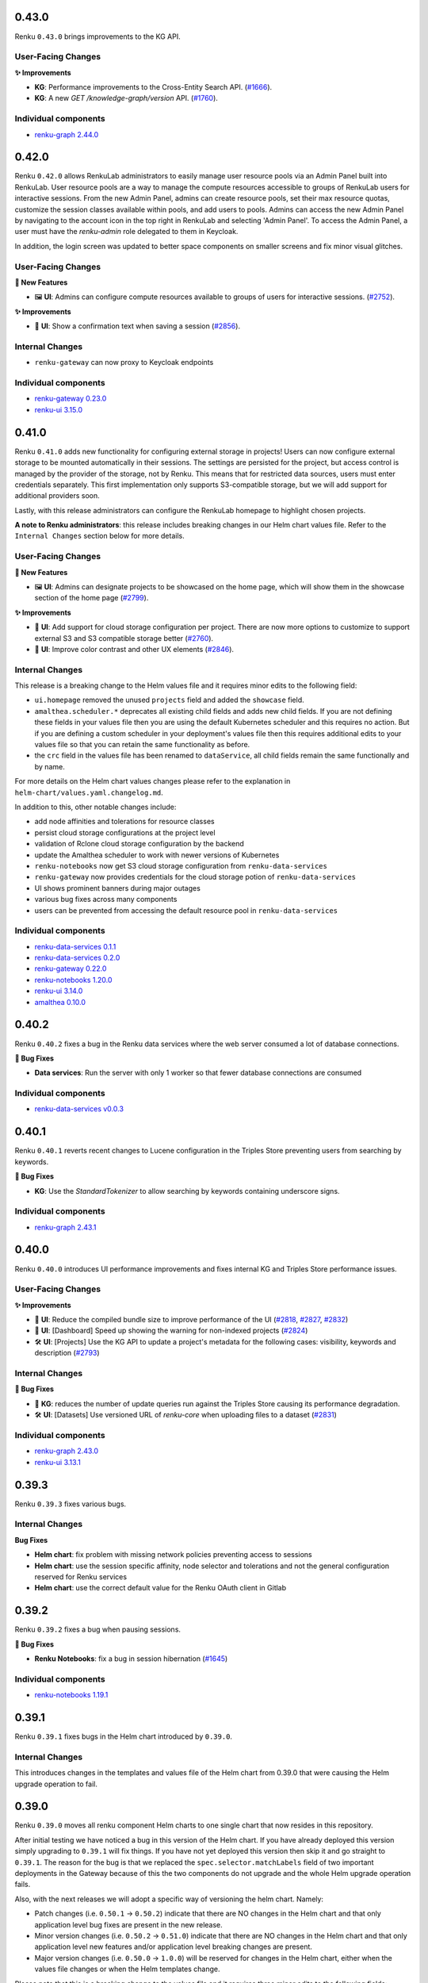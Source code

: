 .. _changelog:

0.43.0
------

Renku ``0.43.0`` brings improvements to the KG API.

User-Facing Changes
~~~~~~~~~~~~~~~~~~~

**✨ Improvements**

- **KG**: Performance improvements to the Cross-Entity Search API.
  (`#1666 <https://github.com/SwissDataScienceCenter/renku-graph/issues/1666>`_).
- **KG**: A new `GET /knowledge-graph/version` API.
  (`#1760 <https://github.com/SwissDataScienceCenter/renku-graph/pull/1760>`_).

Individual components
~~~~~~~~~~~~~~~~~~~~~~

- `renku-graph 2.44.0 <https://github.com/SwissDataScienceCenter/renku-graph/releases/tag/2.44.0>`_

0.42.0
------

Renku ``0.42.0`` allows RenkuLab administrators to easily manage user resource pools via an Admin Panel built into RenkuLab. 
User resource pools are a way to manage the compute resources accessible to groups of RenkuLab users for interactive sessions.
From the new Admin Panel, admins can create resource pools, set their max resource quotas, customize the session classes
available within pools, and add users to pools. Admins can access the new Admin Panel by navigating to the account icon
in the top right in RenkuLab and selecting 'Admin Panel'. To access the Admin Panel, a user must have the `renku-admin` role
delegated to them in Keycloak.

In addition, the login screen was updated to better space components on smaller screens and fix minor
visual glitches.

User-Facing Changes
~~~~~~~~~~~~~~~~~~~

**🌟 New Features**

- 🖼 **UI**: Admins can configure compute resources available to groups of users for interactive sessions.
  (`#2752 <https://github.com/SwissDataScienceCenter/renku-ui/pull/2752>`_).

**✨ Improvements**

- 💾 **UI**: Show a confirmation text when saving a session
  (`#2856 <https://github.com/SwissDataScienceCenter/renku-ui/pull/2856>`_).

Internal Changes
~~~~~~~~~~~~~~~~~~~

- ``renku-gateway`` can now proxy to Keycloak endpoints

Individual components
~~~~~~~~~~~~~~~~~~~~~~

- `renku-gateway 0.23.0 <https://github.com/SwissDataScienceCenter/renku-gateway/releases/tag/0.23.0>`_
- `renku-ui 3.15.0 <https://github.com/SwissDataScienceCenter/renku-ui/releases/tag/3.15.0>`_

0.41.0
------

Renku ``0.41.0`` adds new functionality for configuring external storage in projects! Users can now
configure external storage to be mounted automatically in their sessions. The settings are persisted for the project, 
but access control is managed by the provider of the storage, not by Renku. This means that for restricted
data sources, users must enter credentials separately. This first implementation only supports S3-compatible storage, 
but we will add support for additional providers soon.

Lastly, with this release administrators can configure the RenkuLab homepage to highlight chosen projects.

**A note to Renku administrators**: this release includes breaking changes in our Helm chart values file.
Refer to the ``Internal Changes`` section below for more details.

User-Facing Changes
~~~~~~~~~~~~~~~~~~~

**🌟 New Features**

- 🖼 **UI**: Admins can designate projects to be showcased on the home page, which will show them
  in the showcase section of the home page
  (`#2799 <https://github.com/SwissDataScienceCenter/renku-ui/pull/2799>`_).

**✨ Improvements**

- 💾 **UI**: Add support for cloud storage configuration per project. There are now more options
  to customize to support external S3 and S3 compatible storage better
  (`#2760 <https://github.com/SwissDataScienceCenter/renku-ui/pull/2760>`_).
- 🌈 **UI**: Improve color contrast and other UX elements
  (`#2846 <https://github.com/SwissDataScienceCenter/renku-ui/pull/2846>`_).

Internal Changes
~~~~~~~~~~~~~~~~~~~

This release is a breaking change to the Helm values file and it requires minor edits to the following field:

- ``ui.homepage`` removed the unused ``projects`` field and added the ``showcase`` field.
- ``amalthea.scheduler.*`` deprecates all existing child fields and adds new child fields. If you are not defining these fields 
  in your values file then you are using the default Kubernetes scheduler and this requires no action. But if you are 
  defining a custom scheduler in your deployment's values file then this requires additional edits to your values file 
  so that you can retain the same functionality as before.
- the ``crc`` field in the values file has been renamed to ``dataService``, all child fields remain the same 
  functionally and by name.

For more details on the Helm chart values changes please refer to the explanation in ``helm-chart/values.yaml.changelog.md``.

In addition to this, other notable changes include:

- add node affinities and tolerations for resource classes
- persist cloud storage configurations at the project level
- validation of Rclone cloud storage configuration by the backend
- update the Amalthea scheduler to work with newer versions of Kubernetes
- ``renku-notebooks`` now get S3 cloud storage configuration from ``renku-data-services``
- ``renku-gateway`` now provides credentials for the cloud storage potion of ``renku-data-services``
- UI shows prominent banners during major outages
- various bug fixes across many components
- users can be prevented from accessing the default resource pool in ``renku-data-services``

Individual components
~~~~~~~~~~~~~~~~~~~~~~

- `renku-data-services 0.1.1 <https://github.com/SwissDataScienceCenter/renku-data-services/releases/tag/v0.1.1>`_
- `renku-data-services 0.2.0 <https://github.com/SwissDataScienceCenter/renku-data-services/releases/tag/v0.2.0>`_
- `renku-gateway 0.22.0 <https://github.com/SwissDataScienceCenter/renku-gateway/releases/tag/0.22.0>`_
- `renku-notebooks 1.20.0 <https://github.com/SwissDataScienceCenter/renku-notebooks/releases/tag/1.20.0>`_
- `renku-ui 3.14.0 <https://github.com/SwissDataScienceCenter/renku-ui/releases/tag/3.14.0>`_
- `amalthea 0.10.0 <https://github.com/SwissDataScienceCenter/amalthea/releases/tag/0.10.0>`_

0.40.2
------

Renku ``0.40.2`` fixes a bug in the Renku data services where the web server consumed a lot of database connections.

**🐞 Bug Fixes**

- **Data services**: Run the server with only 1 worker so that fewer database connections are consumed

Individual components
~~~~~~~~~~~~~~~~~~~~~~

- `renku-data-services v0.0.3 <https://github.com/SwissDataScienceCenter/renku-data-services/releases/tag/v0.0.3>`_

0.40.1
------

Renku ``0.40.1`` reverts recent changes to Lucene configuration in the Triples Store preventing users from searching by keywords.

**🐞 Bug Fixes**

- **KG**: Use the `StandardTokenizer` to allow searching by keywords containing underscore signs.

Individual components
~~~~~~~~~~~~~~~~~~~~~~

- `renku-graph 2.43.1 <https://github.com/SwissDataScienceCenter/renku-graph/releases/tag/2.43.1>`_

0.40.0
------

Renku ``0.40.0`` introduces UI performance improvements and fixes internal KG and Triples Store performance issues.

User-Facing Changes
~~~~~~~~~~~~~~~~~~~

**✨ Improvements**

- 🚀 **UI**: Reduce the compiled bundle size to improve performance of the UI (`#2818 <https://github.com/SwissDataScienceCenter/renku-ui/pull/2818>`_,
  `#2827 <https://github.com/SwissDataScienceCenter/renku-ui/pull/2827>`_, `#2832 <https://github.com/SwissDataScienceCenter/renku-ui/pull/2832>`_)
- 🚀 **UI**: [Dashboard] Speed up showing the warning for non-indexed projects (`#2824 <https://github.com/SwissDataScienceCenter/renku-ui/pull/2824>`_)
- 🛠️ **UI**: [Projects] Use the KG API to update a project's metadata for the following cases: visibility, keywords and description (`#2793 <https://github.com/SwissDataScienceCenter/renku-ui/pull/2793>`_)

Internal Changes
~~~~~~~~~~~~~~~~

**🐞 Bug Fixes**

- 🚀 **KG**: reduces the number of update queries run against the Triples Store causing its performance degradation.
- 🛠️ **UI**: [Datasets] Use versioned URL of `renku-core` when uploading files to a dataset (`#2831 <https://github.com/SwissDataScienceCenter/renku-ui/pull/2831>`_)

Individual components
~~~~~~~~~~~~~~~~~~~~~~

- `renku-graph 2.43.0 <https://github.com/SwissDataScienceCenter/renku-graph/releases/tag/2.43.0>`_
- `renku-ui 3.13.1 <https://github.com/SwissDataScienceCenter/renku-ui/releases/tag/3.13.1>`_

0.39.3
------

Renku ``0.39.3`` fixes various bugs.


Internal Changes
~~~~~~~~~~~~~~~~

**Bug Fixes**

- **Helm chart**: fix problem with missing network policies preventing access to sessions
- **Helm chart**: use the session specific affinity, node selector and tolerations and not the general configuration reserved for Renku services
- **Helm chart**: use the correct default value for the Renku OAuth client in Gitlab

0.39.2
------

Renku ``0.39.2`` fixes a bug when pausing sessions.

**🐞 Bug Fixes**

- **Renku Notebooks**: fix a bug in session hibernation (`#1645 <https://github.com/SwissDataScienceCenter/renku-notebooks/pull/1645>`_)

Individual components
~~~~~~~~~~~~~~~~~~~~~~

- `renku-notebooks 1.19.1 <https://github.com/SwissDataScienceCenter/renku-notebooks/releases/tag/1.19.1>`_

0.39.1
------

Renku ``0.39.1`` fixes bugs in the Helm chart introduced by ``0.39.0``.


Internal Changes
~~~~~~~~~~~~~~~~

This introduces changes in the templates and values file of the Helm chart from 0.39.0 that were causing the Helm upgrade
operation to fail.

0.39.0
------

Renku ``0.39.0`` moves all renku component Helm charts to one single chart that now resides in this repository.

After initial testing we have noticed a bug in this version of the Helm chart. If you have already deployed this version simply 
upgrading to ``0.39.1`` will fix things. If you have not yet deployed this version then skip it and go straight to ``0.39.1``.
The reason for the bug is that we replaced the ``spec.selector.matchLabels`` field of two important deployments in the Gateway
because of this the two components do not upgrade and the whole Helm upgrade operation fails.

Also, with the next releases we will adopt a specific way of versioning the helm chart. Namely:

- Patch changes (i.e. ``0.50.1`` -> ``0.50.2``) indicate that there are NO changes in the Helm chart and that
  only application level bug fixes are present in the new release.
- Minor version changes (i.e. ``0.50.2`` -> ``0.51.0``) indicate that there are NO changes in the Helm chart and that
  only application level new features and/or application level breaking changes are present.
- Major version changes (i.e. ``0.50.0`` -> ``1.0.0``) will be reserved for changes in the Helm chart, either when the 
  values file changes or when the Helm templates change. 

Please note that this is a breaking change to the values file and it requires three minor edits to the following fields:

- ``graph.jena.*`` moved to ``jena.*``
- ``notebooks.amalthea.*`` moved to ``amalthea.*``
- ``notebooks.dlf-chart.*`` moved to ``dlf-chart.*``

For more details please refer to the explanation in ``helm-chart/values.yaml.changelog.md``.

Internal Changes
~~~~~~~~~~~~~~~~

There are now no more separate Helm charts for the core, notebooks, graph, UI and gateway components. All the Helm
templates have been moved into the main Renku Helm chart in this repository.

0.38.0
------

Renku ``0.38.0`` improves the Knowledge Graph API, with a new Project Creation functionality and a Project Update enhancement.
There is also a new version of the core service with multiple bug fixes and a few new features.

User-Facing Changes
~~~~~~~~~~~~~~~~~~~

**✨ Improvements**

- **CLI**: allow disabling automated parameter detection in renku run
  (`#3548 <hhttps://github.com/SwissDataScienceCenter/renku-python/issues/3548>`_).

**🌟 New Features**

- 🖼️ **Knowledge Graph**: New `Project Create API <https://renkulab.io/swagger/?urls.primaryName=knowledge%20graph#/default/post_projects>`_
  to create a project in GitLab and Knowledge Graph
  (`#1635 <https://github.com/SwissDataScienceCenter/renku-graph/issues/1635>`_).

**🐞 Bug Fixes**

- **Knowledge Graph**: Improves quality of the results returned by the Cross-Entity Search API.
- **Knowledge Graph**: The `Project Update API <https://renkulab.io/swagger/?urls.primaryName=knowledge%20graph#/default/patch_projects__namespace___projectName_>`_ to work for non-public projects
  (`#1695 <https://github.com/SwissDataScienceCenter/renku-graph/pull/1695>`_).

Internal Changes
~~~~~~~~~~~~~~~~

**Improvements**

- **Core Service**: replace/refactor internal repository cache
  (`#3534 <hhttps://github.com/SwissDataScienceCenter/renku-python/issues/3534>`_).

**Bug Fixes**

-  **CLI:** do not freeze/unfreeze plan view model
   (`#3599 <https://github.com/SwissDataScienceCenter/renku-python/issues/3599>`__)
   (`3c48cff <https://github.com/SwissDataScienceCenter/renku-python/commit/3c48cffe116db5c246beca2003c2f282fc38b465>`__)
-  **CLI:** simplify ssh setup and key usage
   (`#3615 <https://github.com/SwissDataScienceCenter/renku-python/issues/3615>`__)
   (`3fa737a <https://github.com/SwissDataScienceCenter/renku-python/commit/3fa737ab6cd6126047098957ff2e5f179e939339>`__)
-  **Core Service:** setting a non-existing config property to null more than once results in error
   (`#3595 <https://github.com/SwissDataScienceCenter/renku-python/issues/3595>`__)
   (`e0ff587 <https://github.com/SwissDataScienceCenter/renku-python/commit/e0ff587f507d049eeeb873e8488ba8bb10ac1a15>`__)
-  **Core Service:** skip fast cache migrations check for anonymous users
   (`#3577 <https://github.com/SwissDataScienceCenter/renku-python/issues/3577>`__)
   (`9ee3176 <https://github.com/SwissDataScienceCenter/renku-python/commit/9ee3176ce379dd80d2955e858f5e11e1fb32b464>`__)
-  **Core Service:** normalize git url to avoid duplicate cache entries
   (`#3606 <https://github.com/SwissDataScienceCenter/renku-python/issues/3606>`__)
   (`19142c6 <https://github.com/SwissDataScienceCenter/renku-python/commit/19142c6f58713cb9990b71f9ed738990987c3e16>`__)
-  **CLI:** adapt to changes in Knowledge Graph API for importing datasets
   (`#3549 <https://github.com/SwissDataScienceCenter/renku-python/issues/3549>`__)
   (`020434a <https://github.com/SwissDataScienceCenter/renku-python/commit/020434a7dd6449755644a2e9ca849b8821900f72>`__)
-  **Core Service:** add branch to service cache path
   (`#3562 <https://github.com/SwissDataScienceCenter/renku-python/issues/3562>`__)
   (`3800a38 <https://github.com/SwissDataScienceCenter/renku-python/commit/3800a3823515763c207b1b15f348df3b0cdd9831>`__)
-  **Core Service:** add support for using default values in template parameters
   (`#3550 <https://github.com/SwissDataScienceCenter/renku-python/issues/3550>`__)
   (`d162392 <https://github.com/SwissDataScienceCenter/renku-python/commit/d162392b3dc20dd3433be78b08f101e7f268ed7d>`__)
-  **Knowledge Graph**: Various issues preventing Grafana dashboards not working.
   (`#1717 <https://github.com/SwissDataScienceCenter/renku-graph/pull/1717>`_)
   (`#1719 <https://github.com/SwissDataScienceCenter/renku-graph/pull/1719>`_).

Individual components
~~~~~~~~~~~~~~~~~~~~~~

- `renku-graph 2.42.0 <https://github.com/SwissDataScienceCenter/renku-graph/releases/tag/2.42.0>`_
- `renku-graph 2.42.1 <https://github.com/SwissDataScienceCenter/renku-graph/releases/tag/2.42.1>`_
- `renku-python 2.7.0 <https://github.com/SwissDataScienceCenter/renku-python/releases/tag/2.7.0>`_


0.37.0
------

Renku ``0.37.0`` introduces a new feature to pause sessions and later resume them exactly where you left off. All of your work in progress, including files, data, and environment changes not saved to git, are resumed right as you left them.

This feature replaces RenkuLab's branch-based auto-save mechanism. Most users do not have to do anything to transition from auto-saves to persistent sessions. However, if your last session went into an auto-save, you can still retrieve that work by using Start with Options and selecting your most recent auto-save branch. If your project contains auto-save branches that you do not need anymore, you can safely delete them.

User-Facing Changes
~~~~~~~~~~~~~~~~~~~

**🌟 New Features**

- ⏸️ **Renku Notebooks** and **UI**: Support for pausing (i.e. hibernating) and resuming sessions
  (`#1518 <https://github.com/SwissDataScienceCenter/renku-notebooks/pull/1518>`_)
  (`#2686 <https://github.com/SwissDataScienceCenter/renku-ui/issues/2686>`_).

**🐞 Bug Fixes**

- **UI**: restore adding files by URL to datasets
  (`#2800 <https://github.com/SwissDataScienceCenter/renku-ui/issues/2800>`_).

Internal Changes
~~~~~~~~~~~~~~~~

**New Features**

- **Renku Notebooks**: Use a new version of Amalthea which adds fields for culling
  hibernating sessions in the CRD.
- **Renku Notebooks** - **Helm chart breaking change**: ``notebooks.culling.idleThresholdSeconds`` in the values file
  was renamed to ``notebooks.culling.idleSecondsThreshold``.

Individual components
~~~~~~~~~~~~~~~~~~~~~~

- `amalthea 0.9.1 <https://github.com/SwissDataScienceCenter/amalthea/releases/tag/0.9.1>`_
- `renku-notebooks 1.19.0 <https://github.com/SwissDataScienceCenter/renku-notebooks/releases/tag/1.19.0>`_
- `renku-ui 3.13.0 <https://github.com/SwissDataScienceCenter/renku-ui/releases/tag/3.13.0>`_


0.36.3
------

Renku ``0.36.3`` is a bug-fix release that solves a few issues with creating new
projects and datasets.

User-Facing Changes
~~~~~~~~~~~~~~~~~~~

**🐞 Bug Fixes**

- **UI**: fix render loops in creating new projects; they were occasionally creating
  problems based on the specific fields filled in by the user.
  (`#2788 <https://github.com/SwissDataScienceCenter/renku-ui/issues/2788>`_).
- **UI**: restore adding files to datasets on an outdated but supported metadata version
  (`#2788 <https://github.com/SwissDataScienceCenter/renku-ui/issues/2788>`_).
- **UI**: do not error on dataset thumbnails pointing to an external URL
  (`#2791 <https://github.com/SwissDataScienceCenter/renku-ui/issues/2791>`_).
- **UI**: prevent failures when unzipping files with a large number of elements on dataset
  creation
  (`#2786 <https://github.com/SwissDataScienceCenter/renku-ui/issues/2786>`_).

Individual components
~~~~~~~~~~~~~~~~~~~~~~

- `renku-ui 3.12.2 <https://github.com/SwissDataScienceCenter/renku-ui/releases/tag/3.12.2>`_


0.36.2
------

Renku ``0.36.2`` is a bug-fix release that fixes a bug with running ``renku save`` from JupyterServer
session sidecars.

User-Facing Changes
~~~~~~~~~~~~~~~~~~~

**🐞 Bug Fixes**

- **Renku Notebooks**: Fix a problem that prevented users from saving data via the UI in a session
  (`#1620 <https://github.com/SwissDataScienceCenter/renku-notebooks/issues/1620>`_).

Individual components
~~~~~~~~~~~~~~~~~~~~~~

- `renku-notebooks 1.18.1 <https://github.com/SwissDataScienceCenter/renku-notebooks/releases/tag/1.18.1>`_


0.36.1
------

Renku ``0.36.1`` is a bug-fix release that includes the fixes from ``0.35.2``.

It also includes a few changes behind the scenes on how the UI interacts with backend components.

Internal Changes
~~~~~~~~~~~~~~~~

**Improvements**

- **UI**: Take advantage of Core Service API versions
  (`#2764 <https://github.com/SwissDataScienceCenter/renku-ui/issues/2764>`_).

**Bug Fixes**

- **UI**: Fix bootstrap icons
  (`#2772 <https://github.com/SwissDataScienceCenter/renku-ui/issues/2772>`_).

Individual components
~~~~~~~~~~~~~~~~~~~~~~

- `renku-ui 3.12.1 <https://github.com/SwissDataScienceCenter/renku-ui/releases/tag/3.12.1>`_


0.36.0
------

Renku ``0.36.0`` introduces an updated landing page layout to help new users explore
the platform for the first time. Thus, it implements a few bug fixes for the UI and Knowledge Graph.

User-Facing Changes
~~~~~~~~~~~~~~~~~~~

**🌟 New Features**

- 🖼️ **Knowledge Graph**: Project Update API can update description, keywords and image
  (`#1631 <https://github.com/SwissDataScienceCenter/renku-graph/issues/1631>`_).

**✨ Improvements**

- 📐 **UI**: Update the landing page for non-logged users to simplify discovering
  the platform
  (`#2741 <https://github.com/SwissDataScienceCenter/renku-ui/issues/2741>`_).

**🐞 Bug Fixes**

- **UI**: Fix the Renku version on the footer
  (`#2776 <https://github.com/SwissDataScienceCenter/renku-ui/issues/2776>`_).

Internal Changes
~~~~~~~~~~~~~~~~

**Bug Fixes**

- **UI**: Prevent using different repository URLs for the same project
  (`#2766 <https://github.com/SwissDataScienceCenter/renku-ui/issues/2766>`_).

Individual components
~~~~~~~~~~~~~~~~~~~~~~

- `renku-ui 3.12.0 <https://github.com/SwissDataScienceCenter/renku-ui/releases/tag/3.12.0>`_
- `renku-graph 2.41.0 <https://github.com/SwissDataScienceCenter/renku-graph/releases/tag/2.41.0>`_


0.35.2
------

Renku ``0.35.2`` introduces a UI bug-fix to prevent overloading backend components
when using pre-filled template links. 

Internal Changes
~~~~~~~~~~~~~~~~

**Bug Fixes**

- **UI**: Handle embedded template variables in project creation links
  (`#2789 <https://github.com/SwissDataScienceCenter/renku-ui/issues/2789>`_).

Individual components
~~~~~~~~~~~~~~~~~~~~~~

- `renku-ui 3.11.1 <https://github.com/SwissDataScienceCenter/renku-ui/releases/tag/3.11.1>`_


0.35.1
------

Renku ``0.35.1`` introduces bug fixes in the compute resource control (CRC) service
and the gateway.

Internal Changes
~~~~~~~~~~~~~~~~

**Bug Fixes**

- **Compute resource control**: Fix erroneous validation errors with quotas
  (`#22 <https://github.com/SwissDataScienceCenter/renku-data-services/pull/22>`__)
- **Gateway**: Sticky sessions null de-reference causing crashes
  (`#673 <https://github.com/SwissDataScienceCenter/renku-gateway/issues/673>`__)

Individual components
~~~~~~~~~~~~~~~~~~~~~~

- `renku-data-services v0.0.2 <https://github.com/SwissDataScienceCenter/renku-data-services/releases/tag/v0.0.2>`_
- `renku-gateway 0.21.3 <https://github.com/SwissDataScienceCenter/renku-gateway/releases/tag/0.21.3>`_


0.35.0
------

Renku ``0.35.0`` introduces new features in the UI and bug fixes in various components.

User-Facing Changes
~~~~~~~~~~~~~~~~~~~

**🌟 New Features**

- 🫥 **UI**: Add a new section in the project settings to change visibility
  (`#2648 <https://github.com/SwissDataScienceCenter/renku-ui/issues/2648>`_).
- 🔢 **UI**: Show the Renku version on the footer and add a new page to list
  the backend components versions.
  (`#2703 <https://github.com/SwissDataScienceCenter/renku-ui/issues/2703>`_).

**✨ Improvements**

- 🫥 **UI**: Use the description from the project metadata in the project pages.
  This means the description set at project creation won't go lost.
  (`#2631 <https://github.com/SwissDataScienceCenter/renku-ui/issues/2631>`_).
- ❓ **UI**: Use a more generic and user-friendly concept instead of "Knowledge Graph"
  when referring to the project metadata processing
  (`#2709 <https://github.com/SwissDataScienceCenter/renku-ui/issues/2709>`_).

**🐞 Bug Fixes**

- **UI**: Allow navigating back during and after the login without ending in a
  corrupted state
  (`#2711 <https://github.com/SwissDataScienceCenter/renku-ui/issues/2711>`_).
- **UI**: Sort project datasets by the user-friendly title instead of the hidden name
  (`#2702 <https://github.com/SwissDataScienceCenter/renku-ui/issues/2702>`_).
- **UI**: Update the loader spinner to fix DOM nesting errors
  (`#2750 <https://github.com/SwissDataScienceCenter/renku-ui/issues/2750>`_).
- **UI**: Prevent fake warnings from memory constraints when starting sessions
  (`#2757 <https://github.com/SwissDataScienceCenter/renku-ui/issues/2757>`_).

Internal Changes
~~~~~~~~~~~~~~~~

**Improvements**

- **KG**: New graph for storing auth data
  (`#1661 <https://github.com/SwissDataScienceCenter/renku-graph/issues/1661>`_).
- **UI**: Restore maintenance page
  (`#2715 <https://github.com/SwissDataScienceCenter/renku-ui/issues/2715>`_).

**Bug Fixes**

- **Core Service**: Fix issue with cache.migrations_check timing out.
  (`#3597 <https://github.com/SwissDataScienceCenter/renku-python/issues/3597>`__)
  (`20b5589 <https://github.com/SwissDataScienceCenter/renku-python/commit/20b5589ea2639b4ff017fc390a9b685842c9685d>`__)
- **Core Service**: Fix dataset image IDs for datasets imported from Zenodo
  (`#3596 <https://github.com/SwissDataScienceCenter/renku-python/issues/3596>`__)
  (`f624b2b <https://github.com/SwissDataScienceCenter/renku-python/commit/f624b2bf261d97b07c88243f674f544613753e28>`__)
- **Core Service**: Fix issue on workflows UI with badly formatted IDs
  (`#3594 <https://github.com/SwissDataScienceCenter/renku-python/issues/3594>`__)
  (`c418c17 <https://github.com/SwissDataScienceCenter/renku-python/commit/c418c178d03a5caac126d14cc089064ee13f2747>`__)
- **Gateway:** properly use Redis sentinel client
  (`#668 <https://github.com/SwissDataScienceCenter/renku-gateway/issues/668>`__)
  (`5ab4447 <https://github.com/SwissDataScienceCenter/renku-gateway/commit/5ab44475c9f7a516ddb8865c8f70db9bdb0ba5ec>`__)
- **Gateway:** properly redirect from /gitlab urls
  (`#669 <https://github.com/SwissDataScienceCenter/renku-gateway/issues/669>`__)
  (`2fac96f <https://github.com/SwissDataScienceCenter/renku-gateway/commit/2fac96f5c6141f4e57ae5cc77877670156bceae5>`__)
- **Gateway:** return 404 if the core service metadata version does not exist instead of redirecting 
  to the endpoint that is using the latest metadata version
  (`#667 <https://github.com/SwissDataScienceCenter/renku-gateway/issues/667>`__)
  (`2753d07 <https://github.com/SwissDataScienceCenter/renku-gateway/commit/2753d0773e26cb1c74e4be4dd44fe5e77f428657>`__
- **UI**: Use a common project URL when invoking renku-core APIs
  (`#2722 <https://github.com/SwissDataScienceCenter/renku-ui/issues/2722>`_).

Individual components
~~~~~~~~~~~~~~~~~~~~~~

- `renku-gateway 0.21.2 <https://github.com/SwissDataScienceCenter/renku-gateway/releases/tag/0.21.2>`_
- `renku-graph 2.40.0 <https://github.com/SwissDataScienceCenter/renku-graph/releases/tag/2.40.0>`_
- `renku-python 2.6.2 <https://github.com/SwissDataScienceCenter/renku-python/releases/tag/v2.6.2>`_
- `renku-ui 3.11.0 <https://github.com/SwissDataScienceCenter/renku-ui/releases/tag/3.11.0>`_

0.34.1
------

Renku ``0.34.1`` fixes Project names in the UI and the Knowledge Graph API.

User-Facing Changes
~~~~~~~~~~~~~~~~~~~

**🐞 Bug Fixes**

- **Knowledge Graph**: The Knowledge Graph APIs return wrong names, especially for Projects that are forks.
  (`#1662 <https://github.com/SwissDataScienceCenter/renku-graph/issues/1662>`_).

Individual components
~~~~~~~~~~~~~~~~~~~~~~

- `renku-graph 2.39.2 <https://github.com/SwissDataScienceCenter/renku-graph/releases/tag/2.39.2>`_

0.34.0
------

Renku ``0.34.0`` comes with improvements in the Infrastructure.

Internal Changes
~~~~~~~~~~~~~~~~

**New Features**

- **Infrastructure**: add support for ingress class name

**Improvements**

- **Documentation**: refactor certificate management part to show how to make use of
  cert-manager and manually created certificates in both development and production
  contexts.


0.33.1
------

Renku ``0.33.1`` introduces bug fixes and addition of a warning field when listing servers in the Notebook service.
The minor change in the Notebook service API are fully backwards compatible.
It also brings some improvements and bug fixes in the Knowledge Graph.

User-Facing Changes
~~~~~~~~~~~~~~~~~~~

**✨ Improvements**

- 🔎 **Knowledge Graph**: all the APIs return a new Project `slug` property. 
  The `path` property although still available will be removed in the future.
  (`#1641 <https://github.com/SwissDataScienceCenter/renku-graph/issues/1641>`_).

**🐞 Bug Fixes**

- **Knowledge Graph**: Cross-Entity Search cannot find projects by creator.
  (`#1656 <https://github.com/SwissDataScienceCenter/renku-graph/issues/1656>`_).

Internal Changes
~~~~~~~~~~~~~~~~

- **Renku Notebooks:** add session warnings to jupyter server API responses
  (`#1482 <https://github.com/SwissDataScienceCenter/renku-notebooks/issues/1482>`__)
  (`b463980 <https://github.com/SwissDataScienceCenter/renku-notebooks/commit/b46398032e6361ef1b69fb4909d2ed87afc583eb>`__)

**Bug Fixes**

- **Renku Notebooks:** parse old server options in request to start sessions
  (`#1570 <https://github.com/SwissDataScienceCenter/renku-notebooks/issues/1570>`__)
  (`8b3e5c0 <https://github.com/SwissDataScienceCenter/renku-notebooks/commit/8b3e5c091507446080fd468d84c4bd4b8d134b60>`__)

- **Renku Notebooks:** properly recover LFS files from autosave branches
  (`#1568 <https://github.com/SwissDataScienceCenter/renku-notebooks/issues/1568>`__)
  (`8f34b09 <https://github.com/SwissDataScienceCenter/renku-notebooks/commit/8f34b09ab73913bfbba4acbe28b00c53ad576367>`__)

- **Knowledge Graph**: fix for an infinite retry loop while sending certain types of internal events.
  (`#1650 <https://github.com/SwissDataScienceCenter/renku-graph/issues/1650>`_).

Individual components
~~~~~~~~~~~~~~~~~~~~~~

- `renku-notebooks 1.18.0 <https://github.com/SwissDataScienceCenter/renku-notebooks/releases/tag/1.18.0>`_
- `renku-graph 2.39.0 <https://github.com/SwissDataScienceCenter/renku-graph/releases/tag/2.39.0>`_
- `renku-graph 2.39.1 <https://github.com/SwissDataScienceCenter/renku-graph/releases/tag/2.39.1>`_

0.33.0
------

Renku ``0.33.0`` introduces improvements and bug fixes in the UI and Knowledge Graph.

The UI benefits from better error handling and overall behavior, including improved
handling of common R file extensions. Regarding the Knowledge Graph, the 
Cross-Entity Search improves significantly its performance and project visibility
can be changed through a dedicated API.

User-Facing Changes
~~~~~~~~~~~~~~~~~~~

**🌟 New Features**

- 🫣 **Knowledge Graph**: Add a new Project Update API for changing Project visibility
  (`#1611 <https://github.com/SwissDataScienceCenter/renku-graph/issues/1611>`_).

**✨ Improvements**

- 🔎 **Knowledge Graph**: The Cross-Entity Search returns a new ``dateModified`` property for
  Project and Dataset entities
  (`#1612 <https://github.com/SwissDataScienceCenter/renku-graph/issues/1612>`_) and
  (`#1595 <https://github.com/SwissDataScienceCenter/renku-graph/issues/1595>`_).
- 〽️ **Knowledge Graph**: Improved performance of the Cross-Entity Search while searching for
  datasets
  (`#1591 <https://github.com/SwissDataScienceCenter/renku-graph/issues/1591>`_).
- 🔙 **UI**: Add a global error page for fatal errors preventing blank pages
  (`#2604 <https://github.com/SwissDataScienceCenter/renku-ui/issues/2604>`_).
- 📄 **UI**: Support previewing additional common R file extensions
  (`#2639 <https://github.com/SwissDataScienceCenter/renku-ui/issues/2639>`_).

**🐞 Bug Fixes**

- **UI**: Prevent showing endless loader when migration errors occur
  (`#2650 <https://github.com/SwissDataScienceCenter/renku-ui/issues/2650>`_).
- **UI**: Do not expand folders by default in dataset view when dataset contains
  large number of elements
  (`#2628 <https://github.com/SwissDataScienceCenter/renku-ui/issues/2628>`_).
- **UI**: Render Rstudio components correctly -- sometimes columns were collapsed
  (`#2660 <https://github.com/SwissDataScienceCenter/renku-ui/issues/2660>`_).
- **UI**: Prevent losing work when editing datasets
  (`#2628 <https://github.com/SwissDataScienceCenter/renku-ui/issues/2628>`_).

Internal Changes
~~~~~~~~~~~~~~~~

**New Features**

- **Renku Notebooks**: Use a new version of Amalthea which adds fields for hibernating sessions in the CRD.

**Bug Fixes**

- **Knowledge Graph**: Fixed the problem of concurrent writes to the Triples Store causing data
  integrity violations
  (`#1577 <https://github.com/SwissDataScienceCenter/renku-graph/issues/1577>`_).


Individual components
~~~~~~~~~~~~~~~~~~~~~~

- `renku-graph 2.38.0 <https://github.com/SwissDataScienceCenter/renku-graph/releases/tag/2.38.0>`_
- `renku-ui 3.10.0 <https://github.com/SwissDataScienceCenter/renku-ui/releases/tag/3.10.0>`_
- `renku-notebooks 1.17.0 <https://github.com/SwissDataScienceCenter/renku-notebooks/releases/tag/1.17.0>`_
- `amalthea 0.8.0 <https://github.com/SwissDataScienceCenter/amalthea/releases/tag/0.8.0>`_

0.32.0
------

Renku ``0.32.0`` introduces improvements in the KG services, enhancing KG overall performance. 

User-Facing Changes
~~~~~~~~~~~~~~~~~~~

**✨ Improvements**

- 🔁 **KG**: ``updatedAt`` renamed to ``dateModified`` on the Project Details API (`#1582 <https://github.com/SwissDataScienceCenter/renku-graph/issues/1582>`_).
- 📖 **KG**: Improved performance of the Project Status API (`#1554 <https://github.com/SwissDataScienceCenter/renku-graph/issues/1554>`_).

Internal Changes
~~~~~~~~~~~~~~~~

** Improvements**

- **KG**: A new process to synchronize various project properties between GitLab and Triples Store (`#1569 <https://github.com/SwissDataScienceCenter/renku-graph/issues/1569>`_).

Individual components
~~~~~~~~~~~~~~~~~~~~~~

- `renku-graph 2.37.0 <https://github.com/SwissDataScienceCenter/renku-graph/releases/tag/2.37.0>`_


0.31.0
------

Renku ``0.31.0`` introduces the compute resource control (CRC) service, enabling
Renku administrators to manage access to specific computing resources. The
service exposes an HTTP API for the administrators to interact with. In this
way, Renku administrators can create, update or delete resource pools, and can
add to or remove users from resource pools. Please note that a user interface
for the CRC has not been added yet but it will be added in a future release.
Currently, the only way for administrators to interact with the CRC service is
through the swagger page which can be found at the path
``/swagger/?urls.primaryName=crc%20service`` appended to the base URL of a Renku
deployment. A Renku administrator is any user who has the `renku-admin` realm
role. Assigning users to this role can be performed by the Keycloak
administrator via the Keycloak UI or API.

The CRC service also brings changes to the user interface for launching
sessions, specifically when it comes to selecting compute resources for a
specific session. With this version we have grouped different pre-set
configurations of memory, CPU, RAM and GPU in resource classes. Resource classes
are further grouped in resource pools and users are asked to select the resource
pool and class they wish to use when they launch a session rather than
separately specify memory, CPU, RAM and GPU requirements. The selection for the
amount of disk storage required is also changed but now has more freedom than
before. Users can now select disk storage with a slider that only has a maximum
limit and no pre-set steps. For projects where the users have specified resource
requests in the project settings the UI will provide hints as to which resource
classes are suitable based on the settings. When the quick launch button is used
to start a session the closest equal or greater resource class based on the
project settings will be automatically selected.

Apart from the changes needed to support compute resource access features,
support has also been added for common R file extensions.

This release also includes a hotfix for an issue with the horizontal scaling of
the core-service where users could get redirected to the wrong service instance
and subsequent requests to the core-service would fail due to partial cache
misses.

User-Facing Changes
~~~~~~~~~~~~~~~~~~~

**🌟 New Features**

- 🧑‍💻 **UI**: Update session start options and project settings to use compute resource pools
  (`#2484 <https://github.com/SwissDataScienceCenter/renku-ui/issues/2484>`_).

**🐞 Bug Fixes**

- 〽️ **UI**: Support common R file extensions
  (`#2638 <https://github.com/SwissDataScienceCenter/renku-ui/issues/2638>`_).
- 🛠 **Renku Core Service**: Isolates core-service cache per instance, improves cache cleanup.
  (`#3555 <https://github.com/SwissDataScienceCenter/renku-python/pull/3555>`_).

Internal Changes
~~~~~~~~~~~~~~~~

**🌟 New Features**

- **Infrastructure**: Add the compute resource control service.
- **Renku Notebooks**: Use the compute resource control (CRC) service.

Individual components
~~~~~~~~~~~~~~~~~~~~~~

- `renku-data-services 0.0.1 <https://github.com/SwissDataScienceCenter/renku-data-services/releases/tag/v0.0.1>`_
- `renku-notebooks 1.16.0 <https://github.com/SwissDataScienceCenter/renku-notebooks/releases/tag/1.16.0>`_
- `renku-ui 3.9.0 <https://github.com/SwissDataScienceCenter/renku-ui/releases/tag/3.9.0>`_
- `renku-python 2.6.1 <https://github.com/SwissDataScienceCenter/renku-python/releases/tag/v2.6.1>`_


0.30.1
------

Renku ``0.30.1`` is a small bugfix release that addresses a problem with the gateway Helm chart.

Internal Changes
~~~~~~~~~~~~~~~~

**🐞 Bug Fixes**

- **Gateway**: Remove duplicate environment variables in reverse proxy container
  (`#660 <https://github.com/SwissDataScienceCenter/renku-gateway/issues/660>`_).

Individual components
~~~~~~~~~~~~~~~~~~~~~~

- `renku-gateway 0.21.1 <https://github.com/SwissDataScienceCenter/renku-gateway/releases/tag/0.21.1>`_


0.30.0
------

Renku ``0.30.0`` adds the ability for the core service to horizontally scale and for the gateway to provide sticky sessions
for the core service. In addition, improvements and bug fixes are also included on the UI, as well as required changes for
enabling sticky sessions for the core service.

User-Facing Changes
~~~~~~~~~~~~~~~~~~~

**🌟 New Features**

- 🔭 **UI**: Surface backend error message on dataset list page
  (`#2629 <https://github.com/SwissDataScienceCenter/renku-ui/issues/2629>`_).

**🐞 Bug Fixes**

- **UI**: Do not query for datasets if no backend is available for the project version
  (`#2636 <https://github.com/SwissDataScienceCenter/renku-ui/issues/2636>`_).

Internal Changes
~~~~~~~~~~~~~~~~

**🌟 New Features**

- **Gateway**: Add sentry to reverse-proxy
  (`#654 <https://github.com/SwissDataScienceCenter/renku-gateway/issues/654>`__)
- **Gateway**: Core-service sticky sessions
  (`#646 <https://github.com/SwissDataScienceCenter/renku-gateway/issues/646>`__)
- **Renku Core Service**: Horizontal scaling
  (`#3178 <https://github.com/SwissDataScienceCenter/renku-python/issues/3178>`_).
- **UI**: Handle responses from the new core versions endpoint
  (`#2134 <https://github.com/SwissDataScienceCenter/renku-ui/issues/2134>`_).

**🐞 Bug Fixes**

- **Renku Core Service**: Fixes importing private datasets in deployments with external gitlab
  (`#3523 <https://github.com/SwissDataScienceCenter/renku-python/issues/3523>`_).
- **UI**: Prevent API failures for projects on older metadata versions
  (`#2627 <https://github.com/SwissDataScienceCenter/renku-ui/issues/2627>`_).

Individual components
~~~~~~~~~~~~~~~~~~~~~~

- `renku-gateway 0.21.0 <https://github.com/SwissDataScienceCenter/renku-gateway/releases/tag/0.21.0>`_
- `renku-python 2.6.0 <https://github.com/SwissDataScienceCenter/renku-python/releases/tag/v2.6.0>`_
- `renku-ui 3.8.0 <https://github.com/SwissDataScienceCenter/renku-ui/releases/tag/3.8.0>`_
- `renku-ui 3.8.1 <https://github.com/SwissDataScienceCenter/renku-ui/releases/tag/3.8.1>`_

0.29.0
------

Renku ``0.29.0`` introduces new UI features and a PostgreSQL DB for triples-generator.

User-Facing Changes
~~~~~~~~~~~~~~~~~~~

**🌟 New Features**

- 📝 **UI**: Add a customizable message to the dashboard page
  (`#2592 <https://github.com/SwissDataScienceCenter/renku-ui/issues/2592>`_).

**🐞 Bug Fixes**

- **UI**: Restore deleting datasets
  (`#2607 <https://github.com/SwissDataScienceCenter/renku-ui/issues/2607>`_).
- **UI**: Improve showing the error details for sessions
  (`#2611 <https://github.com/SwissDataScienceCenter/renku-ui/issues/2611>`_).
- **UI**: Fix sessions not showing on dashboard
  (`#2608 <https://github.com/SwissDataScienceCenter/renku-ui/issues/2608>`_).
- **UI**: Allow up to 100 namespaces and sort them
  (`#2606 <https://github.com/SwissDataScienceCenter/renku-ui/issues/2606>`_).
- **UI**: Prevent crashes when handling markdown files
  (`#2597 <https://github.com/SwissDataScienceCenter/renku-ui/issues/2597>`_).

Internal Changes
~~~~~~~~~~~~~~~~

**✨ Improvements**

- **KG**: A PostgreSQL DB is added for the triples-generator (`values changelog <https://github.com/SwissDataScienceCenter/renku/blob/master/helm-chart/values.yaml.changelog.md#upgrading-to-renku-0290>`_).

**Bug Fixes**

- **Infrastructure**: properly generate PostgreSQL secrets on upgrade (`#3137 <https://github.com/SwissDataScienceCenter/renku/issues/3137>`_).

Individual components
~~~~~~~~~~~~~~~~~~~~~~

- `renku-ui 3.7.0 <https://github.com/SwissDataScienceCenter/renku-ui/releases/tag/3.7.0>`_

0.28.1
------

Renku ``0.28.1`` resolves a minor bug that occurs when launching sessions when git submodules are used.

Internal Changes
~~~~~~~~~~~~~~~~

**Bug Fixes**

- 🛠 **Renku Notebooks**: do not fail session launch if Git submodules couldn't be pulled.


Individual components
~~~~~~~~~~~~~~~~~~~~~~

- `renku-notebooks 1.15.3 <https://github.com/SwissDataScienceCenter/renku-notebooks/releases/tag/1.15.3>`_


0.28.0
------

Renku ``0.28.0`` simplifies the project status update by making it available in the project settings tab and improves the information in the UI regarding the indexing processes. Thus, it enables new features for the command line interface related to sessions and exporting dataset keywords.

Read on for a full breakdown of all new features, improvements and bug fixes included in this release.


User-Facing Changes
~~~~~~~~~~~~~~~~~~~

**🌟 New Features**

- 🐳️ **CLI**: Pass docker run args to session start (`#3487 <https://github.com/SwissDataScienceCenter/renku-python/issues/3487>`_).
- 👩‍💻️ **CLI**: Shell completion for sessions (`#3450 <https://github.com/SwissDataScienceCenter/renku-python/issues/3450>`_).
- 📎️ **CLI**: Export dataset keywords (`#3454 <https://github.com/SwissDataScienceCenter/renku-python/issues/3454>`_).
- **KG**: Dataset Details API response enhanced with info about project specific dataset identifier (`#1546 <https://github.com/SwissDataScienceCenter/renku-graph/issues/1546>`_).
- **KG**: ``slug`` as a copy of ``name`` on responses from all Dataset APIs (`#1544 <https://github.com/SwissDataScienceCenter/renku-graph/issues/1544>`_).
- 🗑️ **UI**: Added a delete project button on the settings tab (`#2416 <https://github.com/SwissDataScienceCenter/renku-ui/issues/2416>`_).

**✨ Improvements**

- 👩‍💻️ **UI**: Major rework and simplification of project status page (moved to Settings -> General) (`#2315 <https://github.com/SwissDataScienceCenter/renku-ui/issues/2315>`_).

**🐞 Bug Fixes**

- 📎️ **CLI**: Fixed dataset update with external files (`#3379 <https://github.com/SwissDataScienceCenter/renku-python/issues/3379>`_).
- 🛠️ **CLI**: Fixed special paths in workflow files and bump ``toil/cwltool`` (`#3489 <https://github.com/SwissDataScienceCenter/renku-python/issues/3489>`_).
- 🖼️ **UI**: Made text not selectable in entity cards (`#2546 <https://github.com/SwissDataScienceCenter/renku-ui/pull/2546>`_).
- 📎️ **UI**: Fixed the "add dataset to project" feature (`#2549 <https://github.com/SwissDataScienceCenter/renku-ui/pull/2549>`_).
- 🔗️ **UI**: Fixed clicking on a file name on the dataset view wrongly leading to lineage and not contents (`#1270 <https://github.com/SwissDataScienceCenter/renku-ui/issues/1270>`_).
- 🔗️ **UI**: Fixed getting a 404 page when switching from lineage view to contents (`#2571 <https://github.com/SwissDataScienceCenter/renku-ui/issues/2571>`_).

Internal Changes
~~~~~~~~~~~~~~~~

**✨ Improvements**

- 🛠️ **Gateway**: Added new path to knowledge-graph webhooks
  (`#639 <https://github.com/SwissDataScienceCenter/renku-gateway/issues/639>`_).

**🐞 Bug Fixes**

- 🛠️ **Core**: Fixed working on branches in the ``core-svc`` (`#3472 <https://github.com/SwissDataScienceCenter/renku-python/issues/3472>`_).
- 🛠️ **Core**: Return proper errors on migrations check (`#3334 <https://github.com/SwissDataScienceCenter/renku-python/issues/3334>`_).

Individual components
~~~~~~~~~~~~~~~~~~~~~~

- `renku-python 2.5.0 <https://github.com/SwissDataScienceCenter/renku-python/releases/tag/v2.5.0>`_
- `renku-ui 3.6.0 <https://github.com/SwissDataScienceCenter/renku-ui/releases/tag/3.6.0>`_
- `renku-graph 2.36.0 <https://github.com/SwissDataScienceCenter/renku-graph/releases/tag/2.36.0>`_

0.27.0
------

Renku ``0.27.0`` upgrades the Keycloak version that is shipped with the project.

NOTE: make sure to check `helm-chart/README.rst` and `helm-chart/values.yaml.changelog.md` for instructions on how to
upgrade to this version of Renku.

Internal Changes
~~~~~~~~~~~~~~~~

**Improvements**

- **Infrastructure**: (BREAKING CHANGE) Use a new Keycloak Helm chart (codecentric/keycloakx) and upgrade Keycloak to 20.0.3. This requires modifying your current values file to work with the new Keycloak Helm chart, see (`the helm chart values changelog <https://github.com/SwissDataScienceCenter/renku/blob/master/helm-chart/values.yaml.changelog.md>`_) for instructions.

Individual components
~~~~~~~~~~~~~~~~~~~~~~

- `renku-gateway 0.20.1 <https://github.com/SwissDataScienceCenter/renku-gateway/releases/tag/0.20.1>`_

0.26.2
------

Renku ``0.26.2`` resolves bugs and adds minor features in renku-graph.

User-Facing Changes
~~~~~~~~~~~~~~~~~~~

**✨ Improvements**

- **KG**: Improved performance when searching for Projects.

Internal Changes
~~~~~~~~~~~~~~~~

**Bug Fixes**

- **KG**: Excessive Project Access Tokens creation when calling Project Status API for non-activated projects.

Individual components
~~~~~~~~~~~~~~~~~~~~~~

- `renku-graph 2.35.0 <https://github.com/SwissDataScienceCenter/renku-graph/releases/tag/2.35.0>`_

0.26.1
------

Renku ``0.26.1`` comes with a fix for KG services failing on startup when longer than 16 chars secrets are configured.

Individual components
~~~~~~~~~~~~~~~~~~~~~~

- `renku-graph 2.34.2 <https://github.com/SwissDataScienceCenter/renku-graph/releases/tag/2.34.2>`_

0.26.0
------

Renku ``0.26.0`` resolves bugs and adds minor features in the core-service, CLI, renku-graph, and the UI.

User-Facing Changes
~~~~~~~~~~~~~~~~~~~

**🌟 New Features**

- 🚢 **Renku CLI**: Allow force-building local images and setting local port on docker session provider.
- **KG**: A new Recently Viewed Entities API giving information about entities the user viewed.
- 🔁 **UI**: Add a clone button to the project overview
  (`#2495 <https://github.com/SwissDataScienceCenter/renku-ui/pull/2495>`_).

**✨ Improvements**

- ☝ **Renku CLI**: Removed nagging about new Renku CLI versions when running commands.
- 🪣 **Renku CLI**: Added support for storing dataset S3 credentials per bucket.
- **KG**: Improved quality of search results returned by the Cross-Entity Search API.

**🐞 Bug Fixes**

- 🛠 **Renku Core Service**, **Renku CLI**: Fixed an issue with v10 metadata migration regarding datasets.
- 🍎 **Renku CLI**: Fixed compatibility with Python 3.11 on MacOS.
- 🍎 **Renku CLI**: Fixed properly exporting triples for deleted datasets.
- 🛠 **Renku Core Service**, **Renku CLI**: Improved handling of Dockerfile changes when updating project template.

Internal Changes
~~~~~~~~~~~~~~~~

**Improvements**

- 📜 **Renku Core Service**, **Renku CLI**: Added code contracts in key places to ensure metadata consistency.

**Bug Fixes**

- **KG**: Fix KG services failing on startup when longer than 16 chars secrets configured.

Individual components
~~~~~~~~~~~~~~~~~~~~~~

- `renku-python 2.4.0 <https://github.com/SwissDataScienceCenter/renku-python/releases/tag/v2.4.0>`_
- `renku-python 2.4.1 <https://github.com/SwissDataScienceCenter/renku-python/releases/tag/v2.4.1>`_
- `renku-graph 2.34.0 <https://github.com/SwissDataScienceCenter/renku-graph/releases/tag/2.34.0>`_
- `renku-graph 2.34.1 <https://github.com/SwissDataScienceCenter/renku-graph/releases/tag/2.34.1>`_
- `renku-ui 3.5.0 <https://github.com/SwissDataScienceCenter/renku-ui/releases/tag/3.5.0>`_

0.25.6
------

Renku ``0.25.6`` fixes a bug in the Renku release process and does not bring any functional changes.

0.25.5
------

Renku ``0.25.5`` comes with a few KG bug-fixes.

User-Facing Changes
~~~~~~~~~~~~~~~~~~~

**🐞 Bug Fixes**

- **KG**: Prevent presenting misleading information about Knowledge Graph integration status on projects where the user is not one of the members.

Internal Changes
~~~~~~~~~~~~~~~~

**Bug Fixes**

- **KG**: Resolve token decryption issues preventing Knowledge Graph integration activation.

Individual components
~~~~~~~~~~~~~~~~~~~~~~

- `renku-graph 2.33.0 <https://github.com/SwissDataScienceCenter/renku-graph/releases/tag/2.33.0>`_


0.25.4
------

Renku ``0.25.4`` introduces several KG and UI bug-fixes.

User-Facing Changes
~~~~~~~~~~~~~~~~~~~

**🐞 Bug Fixes**

- **UI**: Prevent flashing a spinning wheel when loading workflows
  (`#2493 <https://github.com/SwissDataScienceCenter/renku-ui/pull/2493>`_).
- **UI**: Restore the flag to show inactive workflows
  (`#2502 <https://github.com/SwissDataScienceCenter/renku-ui/pull/2502>`_).
- **UI**: Prevent infinite spinning wheel when accessing projects by numeric ID
  without the required user's permissions
  (`#2476 <https://github.com/SwissDataScienceCenter/renku-ui/pull/2476>`_).
- **UI**: Fix an issue where a notebook would not automatically open in a session for anonymous users
  as an anonymous user
  (`#2479 <https://github.com/SwissDataScienceCenter/renku-ui/pull/2479>`_).
- **UI**: Prevent content layout shift when selecting a template
  (`#2482 <https://github.com/SwissDataScienceCenter/renku-ui/pull/2482>`_).
- **UI**: Update broken documentation link
  (`#2497 <https://github.com/SwissDataScienceCenter/renku-ui/pull/2497>`_).

Internal Changes
~~~~~~~~~~~~~~~~

**Bug Fixes**

- **KG**: Resolve issues with synchronization of project user access authorization data.
- **KG**: Ensure that the Delete Project API works when there is no data for the project in the Triples Store.
- **KG**: Ensure that the Lineage API works in cases of implicit parameters, inputs and outputs.
- **UI**: Correct handling of notebook search parameter with autostart
  (`#2469 <https://github.com/SwissDataScienceCenter/renku-ui/pull/2469>`_).

Individual components
~~~~~~~~~~~~~~~~~~~~~~

- `renku-graph 2.32.0 <https://github.com/SwissDataScienceCenter/renku-graph/releases/tag/2.32.0>`_
- `renku-ui 3.4.3 <https://github.com/SwissDataScienceCenter/renku-ui/releases/tag/3.4.3>`_


0.25.3
------

Renku ``0.25.3`` introduces a bug fix in the Helm chart for the gateway.

Internal Changes
~~~~~~~~~~~~~~~~

**Bug Fixes**

- **Gateway**: **chart:** properly template horizontal pod auto-scaler for reverse proxy
  (`#643 <https://github.com/SwissDataScienceCenter/renku-gateway/issues/643>`_).

Individual components
~~~~~~~~~~~~~~~~~~~~~~

- `renku-gateway 0.19.2 <https://github.com/SwissDataScienceCenter/renku-gateway/releases/tag/0.19.2>`_


0.25.2
------

Renku ``0.25.2`` introduces a few bug fixes and improvements in the UI.

User-Facing Changes
~~~~~~~~~~~~~~~~~~~

**✨ Improvements**

- 🧾 **UI**: Use drop-downs for session options with many elements
  (`#2461 <https://github.com/SwissDataScienceCenter/renku-ui/pull/2461>`_).

**🐞 Bug Fixes**

- **UI**: Prevent dropping valid pinned images when starting new sessions
  (`#2466 <https://github.com/SwissDataScienceCenter/renku-ui/pull/2466>`_).
- **UI**: Ignore deleted projects on the dashboard
  (`#2465 <https://github.com/SwissDataScienceCenter/renku-ui/pull/2465>`_).
- **UI**: Fix fork suggestion when trying to start sessions on non-owned projects
  (`#2465 <https://github.com/SwissDataScienceCenter/renku-ui/pull/2465>`_).
- **UI**: Remove conspicuous commas in the add dataset screen
  (`#2472 <https://github.com/SwissDataScienceCenter/renku-ui/pull/2472>`_).

Internal Changes
~~~~~~~~~~~~~~~~

**Bug Fixes**

- **UI**: Do not query workflows on outdated projects
  (`#2460 <https://github.com/SwissDataScienceCenter/renku-ui/pull/2460>`_).
- **UI**: Fix broken warning component on sessions pages
  (`#2474 <https://github.com/SwissDataScienceCenter/renku-ui/pull/2474>`_).

Individual components
~~~~~~~~~~~~~~~~~~~~~~

- `renku-ui 3.4.2 <https://github.com/SwissDataScienceCenter/renku-ui/releases/tag/3.4.2>`_


0.25.1
------

Renku ``0.25.1`` introduces a small bug fix in the Gateway internal components.

Internal Changes
~~~~~~~~~~~~~~~~

**Bug Fixes**

- **Gateway**: correct path for reaching Gitlab from the CLI, it should be ``/repos`` instead of ``/api/repos``.

Individual components
~~~~~~~~~~~~~~~~~~~~~~

- `renku-gateway 0.19.1 <https://github.com/SwissDataScienceCenter/renku-gateway/releases/tag/0.19.1>`_

0.25.0
------

Renku ``0.25.0`` introduces an update to the base images and templates, as well as changes in internal components and the Helm chart.

User-facing Changes
~~~~~~~~~~~~~~~~~~~

**Improvements**

- New base images correct a ``PATH`` misconfiguration that occurs when connecting to a session with SSH. If using sessions through SSH, please update your project!

Internal Changes
~~~~~~~~~~~~~~~~

**Improvements**

- **Gateway**: replace the Traefik reverse proxy with a custom solution based on the Echo library in Go.

Individual components
~~~~~~~~~~~~~~~~~~~~~~

- `renku-gateway 0.19.0 <https://github.com/SwissDataScienceCenter/renku-gateway/releases/tag/0.19.0>`_
- `renkulab-docker 0.16.0 <https://github.com/SwissDataScienceCenter/renkulab-docker/releases/tag/0.16.0>`_


0.24.4
------

Renku ``0.24.4`` resolves bugs in the Knowledge Graph backend processes.

Internal Changes
~~~~~~~~~~~~~~~~

**Improvements**

* **KG**: Collect info about users who showed interest in projects and datasets.

**Bug Fixes**

* **KG**: Resolve problems causing flows accessing GitLab API to go into deadlock.


Individual components
~~~~~~~~~~~~~~~~~~~~~~

- `renku-graph 2.31.0 <https://github.com/SwissDataScienceCenter/renku-graph/releases/tag/2.31.0>`_


0.24.3
------

Renku ``0.24.3`` resolves bugs in the UI and in the Knowledge Graph backend processes.

User-Facing Changes
~~~~~~~~~~~~~~~~~~~

**🐞 Bug Fixes**

* 🔗 **UI**: Resolve an issue where the Connect button on the Dashboard leads to a broken link
  (`#2444 <https://github.com/SwissDataScienceCenter/renku-ui/pull/2444>`_).

Internal Changes
~~~~~~~~~~~~~~~~

**Improvements**

* **UI**: Retrieve project metadata from the KG on project access
  (`#2414 <https://github.com/SwissDataScienceCenter/renku-ui/pull/2414>`_).

**Bug Fixes**

* **KG**: Resolve problems causing particular flows to terminate prematurely,
  as well as improve the quality of logging within the Activation API.


Individual components
~~~~~~~~~~~~~~~~~~~~~~

- `renku-graph 2.30.0 <https://github.com/SwissDataScienceCenter/renku-graph/releases/tag/2.30.0>`_
- `renku-graph 2.30.1 <https://github.com/SwissDataScienceCenter/renku-graph/releases/tag/2.30.1>`_
- `renku-ui 3.4.1 <https://github.com/SwissDataScienceCenter/renku-ui/releases/tag/3.4.1>`_


0.24.2
------

Renku ``0.24.2`` introduces bug fixes. We squashed a bug where you may have had trouble
finding your projects in other namespaces. Now, all projects show up in the Knowledge Graph
activation page so you can add them to your dashboard.

User-Facing Changes
~~~~~~~~~~~~~~~~~~~

**✨ Improvements**

* ❌ **Knowledge Graph**: Add a new API to delete projects.
* 🔘 **UI**: Provide the same options on the session dropdown buttons across the
  dashboard and the project page.
  (`#2393 <https://github.com/SwissDataScienceCenter/renku-ui/pull/2393>`_).
* 📖 **UI**: Make the browser column and file content column sticky when scrolling
  long files on the file viewer.
  (`#2412 <https://github.com/SwissDataScienceCenter/renku-ui/pull/2412>`_).
* 🧾 **UI**: Improve the feedback for sessions ending in an error state.
  (`#2411 <https://github.com/SwissDataScienceCenter/renku-ui/pull/2411>`_).

**🐞 Bug Fixes**

* **Core Service**: Fix a crash when migrating to v10 metadata
  (`#3359 <https://github.com/SwissDataScienceCenter/renku-python/pull/3359>`__).
* **Knowledge Graph**: Expand the Knowledge Graph Project Activation page to list all
  projects where the user is a member, not only owned projects.
* **Sessions**: Fixed bug where sessions from one project would appear under another project
  (`#1423 <https://github.com/SwissDataScienceCenter/renku-notebooks/pull/1423>`_).
* **UI**: Prevent listing projects twice on the dashboard
  (`#2408 <https://github.com/SwissDataScienceCenter/renku-ui/pull/2408>`_).
* **UI**: Start sessions with base images when pinned images are missing
  (`#2410 <https://github.com/SwissDataScienceCenter/renku-ui/pull/2410>`_).

Internal Changes
~~~~~~~~~~~~~~~~

**Improvements**

* **Knowledge Graph**: A new functionality to capture Project viewing events

Individual components
~~~~~~~~~~~~~~~~~~~~~~

- `renku-graph 2.28.4 <https://github.com/SwissDataScienceCenter/renku-graph/releases/tag/2.28.4>`_
- `renku-graph 2.29.0 <https://github.com/SwissDataScienceCenter/renku-graph/releases/tag/2.29.0>`_
- `renku-notebooks 1.15.2 <https://github.com/SwissDataScienceCenter/renku-notebooks/releases/tag/1.15.2>`_
- `renku-python 2.3.2 <https://github.com/SwissDataScienceCenter/renku-python/releases/tag/v2.3.2>`_
- `renku-ui 3.4.0 <https://github.com/SwissDataScienceCenter/renku-ui/releases/tag/3.4.0>`_

0.24.1
------

Renku ``0.24.1`` introduces bug fixes.

User-Facing Changes
~~~~~~~~~~~~~~~~~~~

**🐞 Bug Fixes**

* **Core Service**: Correctly update Dockerfile on migration
  (`#3351 <https://github.com/SwissDataScienceCenter/renku-python/issues/3351>`__).
* **Renku CLI**: Fix git credentials helper setup in ``renku login``
  (`#3348 <https://github.com/SwissDataScienceCenter/renku-python/issues/3348>`__).
* **Sessions**: Sessions crashing when automated token refresh runs in background
  (`#1416 <https://github.com/SwissDataScienceCenter/renku-notebooks/pull/1416>`_).

Internal Changes
~~~~~~~~~~~~~~~~

**Bug Fixes**

* **Knowledge Graph**: Fixes and improvements to the schema v10 migration

Individual components
~~~~~~~~~~~~~~~~~~~~~~

- `renku-graph 2.28.1 <https://github.com/SwissDataScienceCenter/renku-graph/releases/tag/2.28.1>`_
- `renku-graph 2.28.2 <https://github.com/SwissDataScienceCenter/renku-graph/releases/tag/2.28.2>`_
- `renku-graph 2.28.3 <https://github.com/SwissDataScienceCenter/renku-graph/releases/tag/2.28.3>`_
- `renku-notebooks 1.15.1 <https://github.com/SwissDataScienceCenter/renku-notebooks/releases/tag/1.15.1>`_
- `renku-python 2.3.1 <https://github.com/SwissDataScienceCenter/renku-python/releases/tag/v2.3.1>`_


0.24.0
------

Renku ``0.24.0`` introduces two new features: SSH-access to RenkuLab sessions
and a new RenkuLab Dashboard!

Would you like to work on your Renku project from the comfort of your own local
computer? Use the Renku CLI to start an SSH session on RenkuLab, and open that
session in your local terminal or even your IDE, such as VSCode. Check out the
"Connect with SSH" option in the Session Start menu to get started, or see our
`docs <https://renku.readthedocs.io/en/stable/how-to-guides/renkulab/ssh-into-sessions.html>`__.
*Note that SSH functionality must be enabled by your administrator and may not be
available on all RenkuLab deployments.*

And, your RenkuLab Dashboard now has a snazzy new look that puts your most used
projects, sessions, and datasets at your fingertips. Quickly pick up where you
left off: connect to your already-running sessions, start a new session on a
recently visited project, or access your datasets- all from a single page!

Read on for a full breakdown of all improvements and bug fixes included in this
release.

User-Facing Changes
~~~~~~~~~~~~~~~~~~~

**🌟 New Features**

* ⌨️ **Renku CLI**: Enable connecting to RenkuLab sessions via SSH
  (`#3318 <https://github.com/SwissDataScienceCenter/renku-python/pull/3318>`_).
* 📑 **UI**: Show instructions on how to connect to RenkuLab sessions via SSH from the
  Session Start menu
  (`#2376 <https://github.com/SwissDataScienceCenter/renku-ui/pull/2376>`_).
* 🧑‍💻 **UI**: Add a new dashboard for logged-in users, showing running sessions, last
  accessed projects, and own datasets
  (`#2332 <https://github.com/SwissDataScienceCenter/renku-ui/pull/2332>`_).


**✨ Improvements**

* **Sessions**: Fail when injecting env vars that already exist in session
  (`#1396 <https://github.com/SwissDataScienceCenter/renku-notebooks/issues/1396>`_)
* 📜 **UI**: Show commit messages in the commit selection dropdown when
  starting a session from a specific commit
  (`#2362 <https://github.com/SwissDataScienceCenter/renku-ui/pull/2362>`_).
* 🔗 **UI**: Make searches shareable by storing parameters in the URL
  (`#2351 <https://github.com/SwissDataScienceCenter/renku-ui/pull/2351>`_).
* 📸 **UI**: Customize avatars when creating a project
  (`#2331 <https://github.com/SwissDataScienceCenter/renku-ui/pull/2331>`_).

**🐞 Bug Fixes**

* **Gateway**: Use offline access tokens for automated access from within sessions.
  (`#632 <https://github.com/SwissDataScienceCenter/renku-gateway/pull/632>`_).
* **Sessions**: Propagate environment variables for R-Studio sessions
  (`#1339 <https://github.com/SwissDataScienceCenter/renku-notebooks/pull/1339>`_).
* **UI**: Fix markdown problems with underscores in links and math formulas
  (`#2374 <https://github.com/SwissDataScienceCenter/renku-ui/pull/2374>`_).
* **UI**: Restore session autostart when connecting from the notebook preview page
  (`#2344 <https://github.com/SwissDataScienceCenter/renku-ui/pull/2344>`_).
* **UI**: Improve dataset pages
  (`#2318 <https://github.com/SwissDataScienceCenter/renku-ui/pull/2318>`_,
  `#2357 <https://github.com/SwissDataScienceCenter/renku-ui/pull/2357>`_).
* **UI**: Sort commits by date to prevent random order
  (`#2347 <https://github.com/SwissDataScienceCenter/renku-ui/pull/2347>`_).

Internal Changes
~~~~~~~~~~~~~~~~

**Improvements**

* **Core Service**: Metadata v10 support
* **Knowledge Graph** Add support for the new Renku Metadata Schema v10.
* **Knowledge Graph** Enable the Cross-Entity Search API to allow multiple sort parameters.
* **Knowledge Graph** Remove deprecated GraphQL API
* **Knowledge Graph**: Upgrade Jena to 4.7.0
* **Sessions**: Show if ssh is enabled in /version of notebook service
  (`#1407 <https://github.com/SwissDataScienceCenter/renku-notebooks/pull/1407>`_).
* **Sessions**: Introduce experimental Azure Blob storage support
  (`#1374 <https://github.com/SwissDataScienceCenter/renku-notebooks/pull/1374>`_).
* **Sessions**: Enable SSH access via jump host
  (`#1389 <https://github.com/SwissDataScienceCenter/renku-notebooks/pull/1389>`_).

**Bug Fixes**

* **Sessions**: Cloning the correct SHA for anonymous user sessions
  (`#1406 <https://github.com/SwissDataScienceCenter/renku-notebooks/pull/1406>`_).


Individual components
~~~~~~~~~~~~~~~~~~~~~~

- `amalthea 0.6.1 <https://github.com/SwissDataScienceCenter/amalthea/releases/tag/0.6.1>`_
- `renku-gateway 0.18.1 <https://github.com/SwissDataScienceCenter/renku-gateway/releases/tag/0.18.1>`_
- `renku-graph 2.28.0 <https://github.com/SwissDataScienceCenter/renku-graph/releases/tag/2.28.0>`_
- `renku-notebooks 1.15.0 <https://github.com/SwissDataScienceCenter/renku-notebooks/releases/tag/1.15.0>`_
- `renku-python 2.0.0 <https://github.com/SwissDataScienceCenter/renku-python/releases/tag/v2.0.0>`_
- `renku-python 2.0.1 <https://github.com/SwissDataScienceCenter/renku-python/releases/tag/v2.0.1>`_
- `renku-python 2.1.0 <https://github.com/SwissDataScienceCenter/renku-python/releases/tag/v2.1.0>`_
- `renku-python 2.2.0 <https://github.com/SwissDataScienceCenter/renku-python/releases/tag/v2.2.0>`_
- `renku-python 2.3.0 <https://github.com/SwissDataScienceCenter/renku-python/releases/tag/v2.3.0>`_
- `renku-ui 3.2.0 <https://github.com/SwissDataScienceCenter/renku-ui/releases/tag/3.2.0>`_
- `renku-ui 3.3.0 <https://github.com/SwissDataScienceCenter/renku-ui/releases/tag/3.3.0>`_

0.23.0
------

Renku ``0.23.0`` introduces the Renku Workflow File, a friendlier way to encode and run your data analysis pipelines
on Renku. You can write out your workflow in this easy-to-use YAML file, and execute it with `renku run workflow.yml`. Add a workflow
to your Renku project with our docs `here <https://renku.readthedocs.io/en/stable/topic-guides/workflows/workflow-file.html>`_!

User-Facing Changes
~~~~~~~~~~~~~~~~~~~

**🌟 New Features**

* 📝 **Renku CLI**: Add support for workflow files which can be executed directly, greatly improving the UX
  around workflows
  (`#3176 <https://github.com/SwissDataScienceCenter/renku-python/pull/3176>`_).

**✨ Improvements**

* ⚙️ **Renku CLI**: Made `toil` the default workflow backend instead of `cwl`
  (`#3220 <https://github.com/SwissDataScienceCenter/renku-python/issues/3220>`_).
* 💨 **Knowledge Graph**: Performance improvements for Cross-Entities Search and Project Details APIs.
* 🔌 **UI**: Change text on the quick-start session button from "start" to
  "connect" when a session is running
  (`#2268 <https://github.com/SwissDataScienceCenter/renku-ui/pull/2268>`_).

**🐞 Bug Fixes**

* **Renku CLI**: Fixed ``toil`` dependency not being installed correctly.
* **Renku core service**: Fix issue with project templates being cached and users being unable to create projects
  based on the newest version of a template
  (`#3243 <https://github.com/SwissDataScienceCenter/renku-python/issues/3243>`_).
* **UI**: Restrict visibility options to be compatible with namespace and
  parent project in fork dialog
  (`#2299 <https://github.com/SwissDataScienceCenter/renku-ui/pull/2299>`_).

Internal Changes
~~~~~~~~~~~~~~~~

**Improvements**

* **Infrastructure Components**: ``redis`` has been upgraded from version ``6.0.5`` to ``7.0.7``
* **Knowledge Graph**: New provisioning process managing data to be used in the future for further performance improvements of the search APIs.

Individual components
~~~~~~~~~~~~~~~~~~~~~~

- `renku-graph 2.27.0 <https://github.com/SwissDataScienceCenter/renku-graph/releases/tag/2.27.0>`_
- `renku-python 1.11.0 <https://github.com/SwissDataScienceCenter/renku-python/releases/tag/v1.11.0>`_
- `renku-python 1.11.1 <https://github.com/SwissDataScienceCenter/renku-python/releases/tag/v1.11.1>`_
- `renku-python 1.11.2 <https://github.com/SwissDataScienceCenter/renku-python/releases/tag/v1.11.2>`_
- `renku-ui 3.1.0 <https://github.com/SwissDataScienceCenter/renku-ui/releases/tag/3.1.0>`_

0.22.0
------

Renku ``0.22.0`` introduces a simplified and more powerful search, now
powered by the Renku Knowledge Graph. Use the single integrated search bar
to discover projects and datasets across Renku.

Plus, after a few months away, Project and Dataset images are back! Upload an
image to your project or dataset (via the Settings menu) to add some pop to your
Renku project. You'll notice this change comes with a more compact look to
Project and Dataset page headers, too.

Read on for more detail on UI and Knowledge Graph improvements and bug-fixes
included in this release.

User-Facing Changes
~~~~~~~~~~~~~~~~~~~

**✨ Improvements**

* 🔎 **UI**: Introduce a new cross-entity search page for searching Projects and
  Datasets simultaneously. This search page replaces the separate Projects and
  Datasets pages
  (`#1894 <https://github.com/SwissDataScienceCenter/renku-ui/pull/1894>`_).
* 🔲 **UI**: Improve styling of buttons with menu and group buttons
  (`#2243 <https://github.com/SwissDataScienceCenter/renku-ui/pull/2243>`_,
  `#2284 <https://github.com/SwissDataScienceCenter/renku-ui/pull/2284>`_).
* 🖼️ **UI**: Restore projects and datasets avatars, and add a simple image
  editor.
  (`#2231 <https://github.com/SwissDataScienceCenter/renku-ui/pull/2231>`_,
  `#2246 <https://github.com/SwissDataScienceCenter/renku-ui/pull/2246>`_).
* 📊 **UI**: Update real-time the project's indexing status
  (`#2255 <https://github.com/SwissDataScienceCenter/renku-ui/pull/2255>`_).
* 📑 **UI**: Update documentation links and target the stable release
  (`#2276 <https://github.com/SwissDataScienceCenter/renku-ui/pull/2276>`_).

**🐞 Bug Fixes**

* **UI**: Restore per-language source highlighting in the file preview
  (`#2233 <https://github.com/SwissDataScienceCenter/renku-ui/pull/2233>`_,
  `#2265 <https://github.com/SwissDataScienceCenter/renku-ui/pull/2265>`_).
* **UI**: Limit the available namespaces in which new projects may be created
  to the ones owned by the user to prevent failures
  (`#2187 <https://github.com/SwissDataScienceCenter/renku-ui/pull/2187>`_).
* **UI**: Prevent interface from freezing when interacting with broken sessions
  (`#2269 <https://github.com/SwissDataScienceCenter/renku-ui/pull/2269>`_).
* **UI**: Remove idle time when moving to step two on the starting session page.
  (`#2282 <https://github.com/SwissDataScienceCenter/renku-ui/pull/2282>`_).

Internal Changes
~~~~~~~~~~~~~~~~

**Improvements**

* **Gitlab**: Modify embedded `renku-gitlab` `helm` chart to use internal `redis`.
* **Knowledge Graph**: List project images on responses from Cross-entity search and Project details APIs.
* **Knowledge Graph**: Return more accurate processing details from the Project status API. The payload was updated
  and `contains breaking changes <https://github.com/SwissDataScienceCenter/renku-graph/tree/2.26.0/webhook-service#get-projectsideventsstatus>`_).
* **Knowledge Graph**: Accept `project-id` query parameter on the Event log API.
* **Knowledge Graph**: Allow for greater control on the re-provisioning triggering conditions.
* **UI**: Reduce unnecessary components re-rendering.
* **UI**: Refresh the documentation for developers and external contributors
  (`#2275 <https://github.com/SwissDataScienceCenter/renku-ui/pull/2275>`_).

Individual components
~~~~~~~~~~~~~~~~~~~~~~

- `renku-graph 2.26.0 <https://github.com/SwissDataScienceCenter/renku-graph/releases/tag/2.26.0>`_
- `renku-ui 2.15.0 <https://github.com/SwissDataScienceCenter/renku-ui/releases/tag/2.15.0>`_
- `renku-ui 2.16.0 <https://github.com/SwissDataScienceCenter/renku-ui/releases/tag/2.15.0>`_
- `renku-ui 3.0.0 <https://github.com/SwissDataScienceCenter/renku-ui/releases/tag/3.0.0>`_


0.21.0
------

Renku ``0.21.0`` brings tidings of tweaks and bug fixes to make your Renku experience a little bit smoother.

User-Facing Changes
~~~~~~~~~~~~~~~~~~~

**✨ Improvements**

* 🎨 **UI**: Improve the layout of the project creation, session start, and file browser pages.

**🐞 Bug Fixes**

* 📃 **UI**: Update broken links to local projects and documentation, and add more links to useful resources
  (`#2199 <https://github.com/SwissDataScienceCenter/renku-ui/pull/2199>`_,
  `#2207 <https://github.com/SwissDataScienceCenter/renku-ui/pull/2207>`_,
  `#2209 <https://github.com/SwissDataScienceCenter/renku-ui/pull/2209>`_).
* 🚀 **UI**: Fix glitches with autosave and improve layout of session pages
  (`7fbda29 <https://github.com/SwissDataScienceCenter/renku-ui/pull/2199/commits/7fbda299f6e2a956abc541565e3680160f09609d>`_,
  `#2211 <https://github.com/SwissDataScienceCenter/renku-ui/pull/2211>`_).
* 🔦 **UI**: Prevent flashing inputs when forking a project
  (`#2157 <https://github.com/SwissDataScienceCenter/renku-ui/pull/2157>`_).

Internal Changes
~~~~~~~~~~~~~~~~

**Improvements**

* **Gateway**: Add endpoint for refreshing expiring GitLab tokens
* **Knowledge Graph**: Improve functionality to refresh access tokens before expiration
* **Knowledge Graph**: Enhance migration functionality to restore missing CompositePlans
* **Knowledge Graph**: Fix to prevent data corruption which could previously occur due to duplicate Project creation dates
* **Sessions**: Check LFS size and available disk space before cloning
* **UI**: Receive notifications through WebSocket when session state changes
  (`#2145 <https://github.com/SwissDataScienceCenter/renku-ui/pull/2145>`_,
  `#2189 <https://github.com/SwissDataScienceCenter/renku-ui/pull/2189>`_).

**Bug fixes**

* **Gateway**: Do not remove Redis clients on logout
* **Gateway**: Address security vulnerabilities
* **Knowledge Graph**: Switched to the latest Alpine Linux to address docker image vulnerabilities identified by Snyk
* **Knowledge Graph**: Handle cases when Plan Invalidation Time is wrong
* **Knowledge Graph**: Make the Cross Entity search API results sorting case-insensitive
* **Knowledge Graph**: Escape Lucene keywords from Cross-Entity Search `query` parameter
* **Knowledge Graph**: Return all inactive Projects from the User's-Projects API (previously only returned 20)
* **Sessions**: Handle expiring GitLab tokens

Individual components
~~~~~~~~~~~~~~~~~~~~~~

- `renku-gateway 0.18.0 <https://github.com/SwissDataScienceCenter/renku-gateway/releases/tag/0.18.0>`_
- `renku-notebooks 1.14.0 <https://github.com/SwissDataScienceCenter/renku-notebooks/releases/tag/1.14.0>`_
- `renku-graph 2.25.0 <https://github.com/SwissDataScienceCenter/renku-graph/releases/tag/2.25.0>`_
- `renku-ui 2.14.0 <https://github.com/SwissDataScienceCenter/renku-ui/releases/tag/2.14.0>`_

0.20.0
------

Renku ``0.20.0`` tidies up the RenkuLab session start sequence, as well as an assortment of improvements and bug fixes.

User-Facing Changes
~~~~~~~~~~~~~~~~~~~

**✨ Improvements**

* 🚀 **UI**: We tidied up the session launch sequence to have a unified appearance, regardless of where on RenkuLab you start your session from. Sessions also have better logs and error handling.
* 🎨 **UI**: The RenkuLab login and logout pages have been updated with the latest styling.
* 💬 **Renku CLI**: When you run ``renku save`` in a clean but unpushed repository, ``renku`` now informs you that it has pushed changes to the remote, rather than just saying that there were no changes to save.

**🐞 Bug Fixes**

* 💔 **Renku CLI**: Fixed an issue where ``renku workflow compose`` would break ``renku workflow list``.
* 🍴 **UI**: Fixed the Project name field getting reset when forking a project.
* 📃 **UI**: Fixed issues with downloading session logs.

Internal Changes
~~~~~~~~~~~~~~~~

**Improvements**

* **Knowledge Graph**: Read lineage data from the new dataset in the Triples Store
* **Knowledge Graph**: Added info about Composite Plans to the Cross-Entity Search API
* **Knowledge Graph**: Adopted ``renku-python 1.10.0`` with significantly improved graph export performance
* **Renku core service**: Extended the workflow API, adding an ``export`` endpoint that returns the workflow definition.
* **Sessions**: Added support for running sessions in a separate namespace
* **Sessions**: Added caching for Jupyter servers

**Bug fixes**

* **Gateway**: Removed trailing slash from redirect links
* **Knowledge Graph**: Fixed wrong Plans creation dates through migration
* **Knowledge Graph**: Switched to using Project Access Tokens for accessing GitLab API
* **Renku core service**: Fixed Plans creation dates from preceding their corresponding Activities
* **Sessions**: Fixed properly accept getting session logs without a limit

Individual components
~~~~~~~~~~~~~~~~~~~~~~

- `renku-gateway 0.17.0 <https://github.com/SwissDataScienceCenter/renku-gateway/releases/tag/0.17.0>`_
- `renku-graph 2.22.1 <https://github.com/SwissDataScienceCenter/renku-graph/releases/tag/2.22.1>`_
- `renku-graph 2.22.2 <https://github.com/SwissDataScienceCenter/renku-graph/releases/tag/2.22.2>`_
- `renku-graph 2.22.3 <https://github.com/SwissDataScienceCenter/renku-graph/releases/tag/2.22.3>`_
- `renku-graph 2.23.0 <https://github.com/SwissDataScienceCenter/renku-graph/releases/tag/2.23.0>`_
- `renku-graph 2.24.0 <https://github.com/SwissDataScienceCenter/renku-graph/releases/tag/2.24.0>`_
- `renku-python 1.9.3 <https://github.com/SwissDataScienceCenter/renku-python/releases/tag/v1.9.3>`_
- `renku-python 1.10.0 <https://github.com/SwissDataScienceCenter/renku-python/releases/tag/v1.10.0>`_
- `renku-ui 2.12.0 <https://github.com/SwissDataScienceCenter/renku-ui/releases/tag/2.12.0>`_
- `renku-ui 2.13.0 <https://github.com/SwissDataScienceCenter/renku-ui/releases/tag/2.13.0>`_
- `renku-notebooks 1.13.0 <https://github.com/SwissDataScienceCenter/renku-notebooks/releases/tag/1.13.0>`_


0.19.1
------
Version 0.19.1 is a minor bugfix release to the UI. In certain situations, the session *save* and *refresh* buttons would
report that they were not supported, when in fact they would have worked. This problem has been fixed.

Bug fixes
~~~~~~~~~~

* **UI**: improve robustness of sessions save 💾 and refresh 🔄 buttons (`#2100 <https://github.com/SwissDataScienceCenter/renku-ui/issues/2100>`_)


Individual components
~~~~~~~~~~~~~~~~~~~~~~

- `renku-ui 2.11.1 <https://github.com/SwissDataScienceCenter/renku-ui/releases/tag/2.11.1>`_

0.19.0
------
This release adds support
`for showing workflows in the UI <https://renku.readthedocs.io/en/latest/topic-guides/workflows.html>`_.
You can visualize workflows in project pages by clicking on the new `Workflows` tab.
Support for editing workflows and searching them through multiple projects will come in a feature release.

This also brings changes to the way data is organized in the Triples Store and bug-fixes to improve
the core service stability.

Features
~~~~~~~~

* **UI**: browse and visualize workflows in projects 🔀 (`#2038 <https://github.com/SwissDataScienceCenter/renku-ui/issues/2038>`_)
* **UI**: add refresh button to update live sessions ↪️
* **Renku core service**: add ``/workflow_plans.list`` and ``/workflow_plans.show`` for listing and showing workflows in a project 🔀
* **Knowledge Graph**: use Named Graphs dataset in the Triples Store for provisioning processes and APIs 💾

Bug fixes
~~~~~~~~~~

* **UI**: fill values correctly in new project form links 🔗 (`#2026 <https://github.com/SwissDataScienceCenter/renku-ui/issues/2026>`_)
* **UI**: handle corrupted autosave information and improve warnings when starting a session ⚠️
* **Renku core service**: fix intermittent issue with project cache concurrency 🏃
* **Renku core service**: fix import of private datasets with some cloud-native github instances ⤵️

Individual components
~~~~~~~~~~~~~~~~~~~~~~

- `renku-python 1.9.1 <https://github.com/SwissDataScienceCenter/renku-python/releases/tag/v1.9.1>`_
- `renku-graph 2.22.0 <https://github.com/SwissDataScienceCenter/renku-graph/releases/tag/2.22.0>`_
- `renku-ui 2.11.0 <https://github.com/SwissDataScienceCenter/renku-ui/releases/tag/2.11.0>`_

0.18.5
------

This release fixes a bug in the core-service and includes improvements for the renku gateway service

Features
~~~~~~~~

* **Gateway**: enable ``/gitlab`` path even when external GitLab is configured, and forward traffic to external GitLab

Bug fixes
~~~~~~~~~~

* **Renku Core Service**: fix temporary working directory in service getting accidentally removed by other threads
* **Project templates**: fix broken ``nbconvert`` package needed by jupyter notebooks and server

Individual components
~~~~~~~~~~~~~~~~~~~~~~

- `renku-python 1.8.1 <https://github.com/SwissDataScienceCenter/renku-python/releases/tag/v1.8.1>`_
- `renku-project-template 0.3.5 <https://github.com/SwissDataScienceCenter/renku-project-template/releases/tag/0.3.5>`_
- `renku-gateway 0.16.0 <https://github.com/SwissDataScienceCenter/renku-gateway/releases/tag/0.16.0>`_

0.18.4
-------

This release fixes a bug in sessions.

Bug fixes
~~~~~~~~~~

* **UI**: prevent occasionally flashing a loader when working with sessions

Individual components
~~~~~~~~~~~~~~~~~~~~~~

- `renku-ui 2.10.1 <https://github.com/SwissDataScienceCenter/renku-ui/releases/tag/2.10.1>`_


0.18.3
------
This release brings improvements and bug fixes to Renku UI.

Features
~~~~~~~~
* **UI**: Save session button (`#1957 <https://github.com/SwissDataScienceCenter/renku-ui/issues/1957>`_, `#1985 <https://github.com/SwissDataScienceCenter/renku-ui/issues/1985>`_, `#2040 <https://github.com/SwissDataScienceCenter/renku-ui/issues/2040>`_)
* **UI**: Add environment variables when starting a session (`#2058 <https://github.com/SwissDataScienceCenter/renku-ui/issues/2058>`_, `#2066 <https://github.com/SwissDataScienceCenter/renku-ui/issues/2066>`_)
* **UI**: Add progress indicator when starting a session (`#1879 <https://github.com/SwissDataScienceCenter/renku-ui/issues/1879>`_, `#2054 <https://github.com/SwissDataScienceCenter/renku-ui/issues/2054>`_)
* **Sessions**: Detailed session start status breakdown (`#1289 <https://github.com/SwissDataScienceCenter/renku-notebooks/issues/1289>`_)

Bug fixes
~~~~~~~~~

* **Renku Core Service**, **Renku CLI**: Fixes Dockerfile Renku version when force setting a template to update an old project
* **Renku CLI**: Allow passing in multiple custom metadata entries for Project and Dataset entities
* **Knowledge Graph**: fixes improving stability
* **UI**: Restore notebook rendering (`#2052 <https://github.com/SwissDataScienceCenter/renku-ui/issues/2052>`_)

Individual components
~~~~~~~~~~~~~~~~~~~~~~

- `renku-core 1.8.0 <https://github.com/SwissDataScienceCenter/renku-python/releases/tag/v1.8.0>`_
- `renku-ui 2.10.0 <https://github.com/SwissDataScienceCenter/renku-ui/releases/tag/2.10.0>`_
- `renku-notebooks 1.12.0 <https://github.com/SwissDataScienceCenter/renku-notebooks/releases/tag/1.12.0>`_
- `amalthea 0.6.0 <https://github.com/SwissDataScienceCenter/amalthea/releases/tag/0.6.0>`_
- `renku-graph 2.21.2 <https://github.com/SwissDataScienceCenter/renku-graph/releases/tag/2.21.2>`_

0.18.2
------

This release includes fixes and improvements for the renku gateway service that deals with authentication
It also includes improvements to the renku documentation about CLI plugins

Features
~~~~~~~~

* **Documentation**: add CLI plugins section

Bug fixes
~~~~~~~~~~

* **Gateway**: re-initialize keycloak server-side client if needed
* **Gateway**: remove anonymous user ID creation because it is handled by the ui-server
* **Tests**: Modify acceptance test wait duration for locating a terminal in a session

Individual components
~~~~~~~~~~~~~~~~~~~~~~

- `renku-gateway 0.15.0 <https://github.com/SwissDataScienceCenter/renku-gateway/releases/tag/0.15.0>`_


0.18.1
------

This release comes with the first step towards a new data organization inside the Renku Knowledge Graph. Although completely transparent for the users at this point, the change brings substantial additions to the internal processes within the Knowledge Graph as well as adds a migration which copies all the data in the old format to the new one. For the time being, data in both the new and the old format will be kept in sync, however the API will still use the data in the old format.

Features
~~~~~~~~

* **Knowledge Graph**: new parallel processes to provision data to Named Graphs datasets in the Triples Store
* **Knowledge Graph**: a new Triples Store migration that creates transformed version of all the data in the new Named Graphs dataset

Bug fixes
~~~~~~~~~~
* **Knowledge Graph**: Jena upgraded to 4.6.1 to address an issue that in certain circumstance makes Jena unresponsive
* **Sessions**: various bug fixes and improvements

Individual components
~~~~~~~~~~~~~~~~~~~~~~

- `renku-graph 2.21.1 <https://github.com/SwissDataScienceCenter/renku-graph/releases/tag/2.21.1>`_
- `renku-notebooks 1.11.1 <https://github.com/SwissDataScienceCenter/renku-notebooks/releases/tag/1.11.1>`_

0.18.0
------

This release brings improvements and bug fixes to renku-ui and renku-notebooks.

Features
~~~~~~~~

* **UI**: reduce unnecessary 'project locked' notifications (`#1982 <https://github.com/SwissDataScienceCenter/renku-ui/issues/1982>`_, `#2025 <https://github.com/SwissDataScienceCenter/renku-ui/issues/2025>`_)
* **UI**: expose project metadata as JSON-LD (`#1867 <https://github.com/SwissDataScienceCenter/renku-ui/issues/1867>`_, `#2022 <https://github.com/SwissDataScienceCenter/renku-ui/issues/2022>`_)


Individual components
~~~~~~~~~~~~~~~~~~~~~~

- `renku-ui 2.9.0 <https://github.com/SwissDataScienceCenter/renku-ui/releases/tag/2.9.0>`_

Upgrading from 0.17.x
~~~~~~~~~~~~~~~~~~~~~~

BREAKING CHANGES!
The renku-ui helm chart was restructured:
* the field ``ui.baseUrl`` was moved to ``ui.client.url``
* the field ``ui.gatewayUrl`` was moved to ``ui.gateway.url``

Consult `the values changelog file <helm-chart/values.yaml.changelog.md>`_ for details.

Upgrading from 0.16.x
~~~~~~~~~~~~~~~~~~~~~~

The way anonymous sessions are handled has changed, and this means that an anonymous session
that was *started before the upgrade* will no longer be accessible afterwards. You may want
to notify users in advance and check that the number of running anonymous sessions is small
before performing the upgrade.


0.17.2
------

Fixes a bug in the Graph preventing the provisioning process to hang for projects using template in a certain state.

Features
~~~~~~~~

* **Knowledge Graph**: ``visibility`` property added to the response of the Dataset Details API (`#1085 <https://github.com/SwissDataScienceCenter/renku-graph/issues/1085>`_)

0.17.1
------

Fixes a bug in the UI with anonymous sessions that was caught after tagging 0.17.0,
but before deploying that version.

Features
~~~~~~~~

* **UI** New styling of project and datasets (`#1984 <https://github.com/SwissDataScienceCenter/renku-ui/issues/1984>`_, `#2001 <https://github.com/SwissDataScienceCenter/renku-ui/issues/2001>`_, `#1964 <https://github.com/SwissDataScienceCenter/renku-ui/issues/1964>`_, `#1978 <https://github.com/SwissDataScienceCenter/renku-ui/issues/1978>`_, `#2005 <https://github.com/SwissDataScienceCenter/renku-ui/issues/2005>`_)
* **UI** New full-screen session view  (`#1988 <https://github.com/SwissDataScienceCenter/renku-ui/issues/1988>`_, `#2009 <https://github.com/SwissDataScienceCenter/renku-ui/issues/2009>`_)

Bug fixes
~~~~~~~~~~
* **Sessions** allow usernames starting with numbers/symbols (`#1213 <https://github.com/SwissDataScienceCenter/renku-notebooks/pull/1213>`_)

Individual components
~~~~~~~~~~~~~~~~~~~~~~

- `renku-ui 2.8.1 <https://github.com/SwissDataScienceCenter/renku-ui/releases/tag/2.8.1>`_
- `renku-notebooks 1.11.0 <https://github.com/SwissDataScienceCenter/renku-notebooks/releases/tag/1.11.0>`_

Upgrading from 0.16.x
~~~~~~~~~~~~~~~~~~~~~~

The way anonymous sessions are handled has changed, and this means that an anonymous session
that was *started before the upgrade* will no longer be accessible afterwards. You may want
to notify users in advance and check that the number of running anonymous sessions is small
before performing the upgrade.

0.17.0
------

This release brings improvements and bug fixes to Renku Graph, Renku CLI, Amalthea, Sessions and Renku UI.

Features
~~~~~~~~~

* **Knowledge Graph**: New ``GET /knowledge-graph/ontology`` providing documentation for ontology used in KG
* **Knowledge Graph**: Cross-Entity Search resource to filter by namespaces (#1075)
* **Knowledge Graph**: Dataset Details resource to indicate if Dataset was imported from a tag (#1074)
* **Knowledge Graph**: A new Project Dataset's Tags API (#1071)
* **Knowledge Graph**: Link to Dataset's Tags on the Dataset Details and Project's Datasets endpoints (#1072)
* **Knowledge Graph**: Details about namespaces added to the Cross-Entity Search response (#1070)
* **Knowledge Graph**: Info about creator's affiliation added to the Project Details response (#1069)
* **Knowledge Graph**: A new User's Projects resource (#1066)
* **Renku CLI**: Changed dataset logic to put all files into a dataset's data directory. Allow customizing a dataset's data directory
* **UI** improve session start flow (`#1990 <https://github.com/SwissDataScienceCenter/renku-ui/issues/1990>`_, `#2003 <https://github.com/SwissDataScienceCenter/renku-ui/issues/2003>`_)

Bug fixes
~~~~~~~~~~

* **Knowledge Graph**: A process to retry all the events failed due to CLI version mismatch
* **Renku CLI**: Show SSH password prompt when using an SSH key with a password
* **UI** fix file tree display when changing to original project from fork (`#1907 <https://github.com/SwissDataScienceCenter/renku-ui/issues/1907>`_, `#2015 <https://github.com/SwissDataScienceCenter/renku-ui/issues/2015>`_)
* **UI** prevent repeated queries to projects API (`#2017 <https://github.com/SwissDataScienceCenter/renku-ui/issues/2017>`_)
* **UI** render star project button for anon users (`#2014 <https://github.com/SwissDataScienceCenter/renku-ui/issues/2014>`_)
* **UI** restore back button navigation on projects for anon users (`#2017 <https://github.com/SwissDataScienceCenter/renku-ui/issues/2017>`_)

Misc
~~~~~~~~~~

* **Knowledge Graph**: Renku CLI upgraded to 1.7.1
* **Knowledge Graph**: Jena upgraded to 4.6.0

Individual components
~~~~~~~~~~~~~~~~~~~~~~

- `renku-graph 2.18.0 <https://github.com/SwissDataScienceCenter/renku-graph/releases/tag/2.18.0>`_
- `renku-graph 2.17.0 <https://github.com/SwissDataScienceCenter/renku-graph/releases/tag/2.17.0>`_
- `renku-ui 2.8.0 <https://github.com/SwissDataScienceCenter/renku-ui/releases/tag/2.8.0>`_


0.16.0
------

This release brings improvements and bug fixes to Renku Graph, Amalthea, Sessions and Renku UI.

⚠️ Please mind that Renku Graph contains changes requiring intervention from an administrator (see below for further details).

Features
~~~~~~~~~

* **Knowledge Graph**: new ``GET /knowledge-graph/ontology`` providing documentation for ontology used in KG
* **Knowledge Graph**: ``GET /projects/:namespace/:name`` to honor ``Accept: application/ld+json`` header
* **Sessions**: standardized error responses from the API
* **Renku UI**: update forms style and layout

Bug fixes
~~~~~~~~~~

* **Knowledge Graph**: triples store provisioning to support Command Parameters without position
* **Amalthea**: fixed an issue where some metrics were published more than once
* **Amalthea**: set sensible values for Prometheus histogram metric buckets
* **Sessions**: avoid flashing "Failed" status when starting a new session
* **Renku UI**: show the correct dialog when starting a session from an autosave

Misc
~~~~~~~~~~

* **Knowledge Graph**: Jena upgraded to 4.5.0

Individual components
~~~~~~~~~~~~~~~~~~~~~~

- `renku-graph 2.16.0 <https://github.com/SwissDataScienceCenter/renku-graph/releases/tag/2.16.0>`_
- `renku-graph 2.15.0 <https://github.com/SwissDataScienceCenter/renku-graph/releases/tag/2.15.0>`_
- `renku-graph 2.14.0 <https://github.com/SwissDataScienceCenter/renku-graph/releases/tag/2.14.0>`_
- `renku-notebooks 1.10.0 <https://github.com/SwissDataScienceCenter/renku-notebooks/releases/tag/1.10.0>`_
- `renku-ui 2.7.0 <https://github.com/SwissDataScienceCenter/renku-ui/releases/tag/2.7.0>`_
- `amalthea 0.5.2 <https://github.com/SwissDataScienceCenter/amalthea/releases/tag/0.5.2>`_


Upgrading from 0.15.0
~~~~~~~~~~~~~~~~~~~~~~

BREAKING CHANGES!
Renku Graph upgrades Jena to 4.5.0 as well as introduces a new Helm chart for Jena. This change requires manual removal of the old Jena StatefulSet. The removal command is:

``kubectl delete statefulset <helm-release-name>-jena-master -n <k8s_namespace>``

The change also makes the ``graph.jena.dataset`` property from the ``values.yaml`` obsolete so it can be removed as described in `the values changelog file <helm-chart/values.yaml.changelog.md>`_.


0.15.0
------

This release features improvements and bug fixes to Renku CLI, UI, and User Sessions.

⚠️ Please mind that Renku UI contains changes requiring intervention from an administrator (see below for further details).

Features
~~~~~~~~~

* **Knowledge Graph**: expose OpenAPI documentation for the lineage endpoint 📃
* **Renku CLI**: improve UX around renku login when errors occur 👤
* **Renku CLI**: use existing remote image when starting sessions 💽
* **Renku CLI**: add an option to skip metadata update when executing workflows 🏃
* **Renku UI**: add support for Mermaid format in Markdown files 🧜‍♀️
* **Renku UI**: update layout, font, and colors 🎨
* **Renku UI**: add social links 🔌

Bug fixes
~~~~~~~~~~

* **User sessions**: prevent logging unnecessary errors when starting new sessions ✏️
* **Renku CLI**: fix merge-tool issues 🧰
* **Renku CLI**: prevent deleting plans still in use and using already deleted plans 🗑

Individual components
~~~~~~~~~~~~~~~~~~~~~~

- `renku-ui 2.6.0 <https://github.com/SwissDataScienceCenter/renku-ui/releases/tag/2.6.0>`_
- `renku-python 1.6.0 <https://github.com/SwissDataScienceCenter/renku-python/releases/tag/v1.6.0>`_
- `renku-notebooks 1.9.1 <https://github.com/SwissDataScienceCenter/renku-notebooks/releases/tag/1.9.1>`_
- `amalthea 0.5.1 <https://github.com/SwissDataScienceCenter/amalthea/releases/tag/0.5.1>`_
- `renku-graph 2.13.1 <https://github.com/SwissDataScienceCenter/renku-graph/releases/tag/2.13.1>`_


Upgrading from 0.14.1
~~~~~~~~~~~~~~~~~~~~~~

BREAKING CHANGES!
Mind the changes to the structure of the values file for `ui` and `uiserver`.

More details available in `the values changelog file <helm-chart/values.yaml.changelog.md>`_.


0.14.1
------

This release updates a minor GitLab version to ``14.10.5``.

Upgrading from 0.14.1
~~~~~~~~~~~~~~~~~~~~~~

BREAKING CHANGES!
We advise admins to make a backup of their GitLab and PostgreSQL volumes before going through this upgrade.


0.14.0
------

This release updates a minor GitLab version to ``14.9.5``.

Upgrading from 0.13.0
~~~~~~~~~~~~~~~~~~~~~~

BREAKING CHANGES!
We advise admins to make a backup of their GitLab and PostgreSQL volumes before going through this upgrade.

0.13.0
-------

This release introduces important CLI features as well as improvements around dataset upload, user sessions support and knowledge graph.
There are also chart gateway-related updates, we advice admins to please look at the ``Upgrading`` section.

Features
~~~~~~~~~~

* **Dataset**: improve upload performance and robustness
* **Renku CLI**: add a command to revert workflows
* **Renku CLI**: allow exporting datasets to a local directory
* **Renku CLI**: add support for listing dataset files for a specific dataset version
* **Renku Core Service**: allow partial updates on dataset and project edit
* **Renku Core Service**: support chunked file uploads
* **User sessions**: support for injecting environment variables through the API
* **User sessions**: support for storing detailed metrics in S3 buckets
* **Authentication**: improvements in the organization and setup of internal components
* **Knowledge Graph**: support for project path changes in GitLab

Bug fixes
~~~~~~~~~~

* **Dataset**: fix intermittent bug in importing datasets
* **Knowledge Graph**: fixes improving services stability and data correctness
* **Renku Core Service**: fix project id generation from the project's namespace
* **User sessions**: fix bug that could lead to endless spinner when autosave information exists

Individual components
~~~~~~~~~~~~~~~~~~~~~~

- `renku-ui 2.5.0 <https://github.com/SwissDataScienceCenter/renku-ui/releases/tag/2.5.0>`_
- `renku-python 1.5.0 <https://github.com/SwissDataScienceCenter/renku-python/releases/tag/v1.5.0>`_
- `renku-notebooks 1.9.0 <https://github.com/SwissDataScienceCenter/renku-notebooks/releases/tag/1.9.0>`_
- `amalthea 0.5.0 <https://github.com/SwissDataScienceCenter/amalthea/releases/tag/0.5.0>`_
- `renku-gateway 0.14.0 <https://github.com/SwissDataScienceCenter/renku-gateway/releases/tag/0.14.0>`_
- `renku-graph 2.12.0 <https://github.com/SwissDataScienceCenter/renku-graph/releases/tag/2.12.0>`_


Upgrading from 0.12.17
~~~~~~~~~~~~~~~~~~~~~~

If using self-signed CA certificates additional values are required when upgrading to ``0.13.0`` so that the
Traefik Helm chart in ``renku-gateway`` can trust these certificates. The values that will need to be added are ``gateway.traefik.additionalArguments``
and ``gateway.traefik.volumes``. Refer to the `values file <https://github.com/SwissDataScienceCenter/renku-gateway/blob/0.14.0/helm-chart/renku-gateway/values.yaml>`_
in the ``renku-gateway`` repo for more details.

0.12.17
-------

This release introduces improvements and fixes bugs related to user sessions.

Features
~~~~~~~~~~

* **User sessions**: allow specifying files in auto start links

Bug fixes
~~~~~~~~~~

* **User sessions**: fix a situation where the session start gets stuck in an endless progress spinner
* **User sessions**: fix handling of S3 buckets that are not hosted on AWS

Individual components
~~~~~~~~~~~~~~~~~~~~~~

- `renku-notebooks 1.8.3 <https://github.com/SwissDataScienceCenter/renku-notebooks/releases/tag/1.8.3>`_
- `renku-ui 2.4.1 <https://github.com/SwissDataScienceCenter/renku-ui/releases/tag/2.4.1>`_


0.12.16
-------

This release fixes bugs in the user session service.

Bug fixes
~~~~~~~~~~

* **User sessions**: include information about s3 bucket functionality in the server_options endpoint
* **User sessions**: improve the parsing of messages from k8s that explain why a session is unschedulable

Individual components
~~~~~~~~~~~~~~~~~~~~~~

- `renku-notebooks 1.8.2 <https://github.com/SwissDataScienceCenter/renku-notebooks/releases/tag/1.8.2>`_

0.12.15
-------

This release mostly aims to fix the data in the Knowledge Graph. It will start the re-provisioning process
which is about wiping out all the data and generating it again.

Bug fixes
~~~~~~~~~~

* **Knowledge Graph**: fix for the problems where datasets were not present in the Knowledge Graph
* **Knowledge Graph**: fix for the Lineage REST endpoint to match the API specification

Features
~~~~~~~~~~

* **Knowledge Graph**: a new process to speed up provisioning Knowledge Graph with basic project info
* **Knowledge Graph**: the Cross-Entity search to allow filtering on the creator in a case-insensitive way

Individual components
~~~~~~~~~~~~~~~~~~~~~~

- `renku-graph 2.11.1 <https://github.com/SwissDataScienceCenter/renku-graph/releases/tag/2.11.1>`_
- `renku-graph 2.11.0 <https://github.com/SwissDataScienceCenter/renku-graph/releases/tag/2.11.0>`_
- `renku-graph 2.10.0 <https://github.com/SwissDataScienceCenter/renku-graph/releases/tag/2.10.0>`_

0.12.14
-------

This is a minor release that fixes a bug in the renku notebook service that caused
existing sessions launched by older renku versions to not be recognized.

Bug fixes
~~~~~~~~~~

* **User sessions**: successfully list and manage sessions launched by older renku versions

Individual components
~~~~~~~~~~~~~~~~~~~~~~

- `renku-notebooks 1.8.1 <https://github.com/SwissDataScienceCenter/renku-notebooks/releases/tag/1.8.1>`_

0.12.13
-------

This is a minor release featuring improvements and bug-fixes to Renku CLI, core, graph and UI components.

Improvements
~~~~~~~~~~~~~

* **Renku Python API**: add `Activity <https://github.com/SwissDataScienceCenter/renku-rfc/blob/main/design/006-renku-api-activities-plans/006-renku-api-activities-plans.md#using-plans-and-activities-through-renkuapi>`__ support in Renku Python API
* **Renku CLI**: add support to start remote sessions from the CLI
* **User sessions**: provide better feedback when a session cannot be scheduled due to lack of resources or when initializing a session fails
* **Knowledge Graph**: add support for identification with `ORCID <https://orcid.org/>`__

Bug fixes
~~~~~~~~~~

* **Renku UI**: prevent errors when working on datasets with images
* **Knowledge Graph**: fixes of broken data in the Triples Store

Individual components
~~~~~~~~~~~~~~~~~~~~~~

- `amalthea 0.4.0 <https://github.com/SwissDataScienceCenter/amalthea/releases/tag/0.4.0>`_
- `renku-notebooks 1.8.0 <https://github.com/SwissDataScienceCenter/renku-notebooks/releases/tag/1.8.0>`_
- `renku-python 1.4.0 <https://github.com/SwissDataScienceCenter/renku-python/releases/tag/v1.4.0>`_
- `renku-ui 2.4.0 <https://github.com/SwissDataScienceCenter/renku-ui/releases/tag/2.4.0>`_
- `renku-graph 2.9.0 <https://github.com/SwissDataScienceCenter/renku-graph/releases/tag/2.9.0>`_

0.12.12
-------

A minor bugfix release fixing data problems in the Triples Store.

- `renku-graph 2.8.1 <https://github.com/SwissDataScienceCenter/renku-graph/releases/tag/2.8.1>`_

0.12.11
-------

A minor release adding some features and bug-fixes to the renku components.

The main changes are:

- graph: a new lineage resource to replace current GraphQL endpoint
- graph: cross-entity search resource to allow filtering on since and until
- graph: various fixes related to both corrupted data in Triples Store as well as issues in the Provisioning flow preventing users from finding their data in the Knowledge Graph
- graph: an improvement to the internal processes to detect a lost project re-provisioning event
- graph: other stability improvements
- UI: UX improvements around project and dataset creation
- UI: polish and speedup the logic to start new sessions
- UI: correct bugs affecting the project's dataset page
- UI: improvements to non-logged-in user experience
- renku-python: add Plan and project status support in Renku Python API
- renku-python: add a custom git merge tool for merging renku metadata
- renku-notebooks: switch git proxy sidecar to golang.

More info can be found in release notes of Renku components:

- `renku-graph 2.6.0 <https://github.com/SwissDataScienceCenter/renku-graph/releases/tag/2.6.0>`_
- `renku-graph 2.7.0 <https://github.com/SwissDataScienceCenter/renku-graph/releases/tag/2.7.0>`_
- `renku-graph 2.8.0 <https://github.com/SwissDataScienceCenter/renku-graph/releases/tag/2.8.0>`_
- `renku-ui 2.3.0 <https://github.com/SwissDataScienceCenter/renku-ui/releases/tag/2.3.0>`_
- `renku-python 1.3.0 <https://github.com/SwissDataScienceCenter/renku-python/releases/tag/v1.3.0>`_

Upgrading from 0.12.10
~~~~~~~~~~~~~~~~~~~~~~

This release does contain potentially breaking changes in renku-notebooks where we previously
deprecated `securityContext.enabled`, but are now setting `securityContext` directly. Simply
delete `securityContext` and `securityContext.enabled` from your `values.yaml` to resolve this.

0.12.10
-------

A minor release adding some features and non-critical bug-fixes to the core service and renku-python CLI.

- `renku-python 1.2.3 <https://github.com/SwissDataScienceCenter/renku-python/releases/tag/v1.2.3>`_
- `renku-python 1.2.4 <https://github.com/SwissDataScienceCenter/renku-python/releases/tag/v1.2.4>`_

0.12.9
------

A release containing new features and bug fixes for CLI, UI and Graph. The main changes are:

- CLI: SHACL validation fixes and improvements
- UI: improvements around starting new sessions
- UI: fixes for projects where the default branch is not called `master`.
- graph: migration mechanism of the data in the Triples Store
- graph: the Cross-entity search to allow multiple values on `type`, `visibility` and `creator` parameters

More info can be found in release notes of Renku components:

- `renku-python 1.2.1 <https://github.com/SwissDataScienceCenter/renku-python/releases/tag/v1.2.1>`_
- `renku-python 1.2.2 <https://github.com/SwissDataScienceCenter/renku-python/releases/tag/v1.2.2>`_
- `renku-ui 2.2.0 <https://github.com/SwissDataScienceCenter/renku-ui/releases/tag/2.2.0>`_
- `renku-graph 2.5.0 <https://github.com/SwissDataScienceCenter/renku-graph/releases/tag/2.5.0>`_
- `renku-graph 2.5.1 <https://github.com/SwissDataScienceCenter/renku-graph/releases/tag/2.5.1>`_

0.12.8
------

Bugfix release that re-introduces a part of the Renku config that creates auto-saves when sessions crash.
This is required only for sessions launched prior to 0.12.6 which still may exist in some deployments.
This part of the config will be fully retired in a later subsequent release.

- `renku-notebooks 1.6.2 <https://github.com/SwissDataScienceCenter/renku-notebooks/releases/tag/1.6.2>`_

0.12.7
------

Bugfix release fixing an issue where cloning user repositories was failing during session
startup.

- `renku-notebooks 1.6.1 <https://github.com/SwissDataScienceCenter/renku-notebooks/releases/tag/1.6.1>`_

0.12.6
------

Bugfix release fixing an issue where image availability was incorrectly reported if a pinned image
was used for interactive sessions.

- `renku-notebooks 1.6.0 <https://github.com/SwissDataScienceCenter/renku-notebooks/releases/tag/1.6.0>`_
- `renku-ui 2.1.2 <https://github.com/SwissDataScienceCenter/renku-ui/releases/tag/2.1.2>`_

0.12.5
------

Minor release with a bugfix for the core service.

- `renku-python 1.1.3 <https://github.com/SwissDataScienceCenter/renku-python/releases/tag/v1.1.3>`_

0.12.4
------

Minor release bumping the renku project templates version to ``0.3.1``.

Includes minor updates to component versions:

- `renku-notebooks 1.5.1 <https://github.com/SwissDataScienceCenter/renku-notebooks/releases/tag/1.5.1>`_
- `renku-python 1.1.2 <https://github.com/SwissDataScienceCenter/renku-python/releases/tag/v1.1.2>`_
- `renku-ui 2.1.1 <https://github.com/SwissDataScienceCenter/renku-ui/releases/tag/2.1.1>`_

0.12.3
------

Minor release coming with:

* several new features on renku-ui,
* new ``/knowledge-graph/entities`` (cross-entity search) API,
* fixes around Cross-Origin Resource Sharing,
* better messaging and reporting on renku-notebooks
* fixes for various bugs in renku-notebooks, renku-ui, renku-gateway and renku-graph services.

More info can be found on release notes of specific components:

* `renku-ui 2.1.0 <https://github.com/SwissDataScienceCenter/renku-ui/releases/tag/2.1.0>`_

* `renku-gateway 0.13.1 <https://github.com/SwissDataScienceCenter/renku-gateway/releases/tag/0.13.1>`_

* `renku-graph 2.4.1 <https://github.com/SwissDataScienceCenter/renku-graph/releases/tag/2.4.1>`_

* `renku-graph 2.4.0 <https://github.com/SwissDataScienceCenter/renku-graph/releases/tag/2.4.0>`_

* `renku-graph 2.3.0 <https://github.com/SwissDataScienceCenter/renku-graph/releases/tag/2.3.0>`_

* `renku-notebooks 1.5.0 <https://github.com/SwissDataScienceCenter/renku-notebooks/releases/tag/1.5.0>`_

0.12.2
------

Minor release fixing various bugs in `renku-python` `renku-core` and `graph` services.
The main fixes are addressing issues in migration and workflow functionality of renku CLI
and security and stability bugs in `renku-graph`.

Please note that the `renku-core` metrics should be disabled in this release. Recent changes
made to Redis are incompatible with the `renku-core` metrics and cause the whole Renku deployment
to not function properly. The `renku-core` metrics will be fixed in a subsequent release.

More info can be found on release notes of specific components:

* `renku-python 1.1.1 <https://github.com/SwissDataScienceCenter/renku-python/releases/tag/v1.1.1>`_

* `renku-python 1.1.0 <https://github.com/SwissDataScienceCenter/renku-python/releases/tag/v1.1.0>`_

* `renku-graph 2.2.4 <https://github.com/SwissDataScienceCenter/renku-graph/releases/tag/2.2.4>`_

* `renku-graph 2.2.3 <https://github.com/SwissDataScienceCenter/renku-graph/releases/tag/2.2.3>`_

0.12.1
------

Minor release to align Sentry configurations across the components.
It includes a few minor bug-fixes.


0.12.0
------

This is an important upgrade that enables v1.0 of `renku-python` (renku CLI) to work with the
renku web interface, renkulab. The upgrade requires regenerating the metadata in the knowledge
graph, which means that for a period of time, searching and accessing datasets and lineage
information will be limited and incomplete. The metadata regeneration is done automatically
and doesn't require any action from you.

Updating projects
~~~~~~~~~~~~~~~~~

You might be prompted to update your project to the new version of Renku. As a general rule,
this update should take less than 30 seconds, and we will provide an estimate of the time
required. The update will migrate the metadata for your project and, for most projects,
update the base image and the version of the Renku CLI used in interactive sessions. For
large projects with thousands of commits or many renku workflows, we recommend doing the
migration manually. Please don't hesitate to `reach out <https://renku.discourse.group>`_
or `open an issue <https://github.com/SwissDataScienceCenter/renku/issues>`_ if you
encounter problems or are unsure how to proceed.

Most importantly, from this point on, new projects created on renkulab will use renku
CLI ``>= v1.0``. We therefore strongly urge all users to have a look at the myriad of
excellent new features that this major release enables by checking out the
`renku-python release notes <https://github.com/SwissDataScienceCenter/renku-python/blob/1.0.0-release-notes/renku-release-notes-1.0.0.md>`_.
This release completely changes the storage and generation of the knowledge graph metadata,
with vastly improved performance and functionality. We have gone to great lengths to
ensure a smooth transition for older projects and for continuity in the CLI, but
please report issues on `discourse <https://renku.discourse.group>`_ or
`GitHub <https://github.com/SwissDataScienceCenter/renku/issues>`_.

We hope you like the new features - if you have further questions suggestions for improvements, let us know!

Detailed release notes follow below.

Users
~~~~~

* Support for ``renku-python >= 1.0`` - plugins, workflows, speed 🥳 `read all
  about it!
  <https://github.com/SwissDataScienceCenter/renku-python/blob/1.0.0-release-notes/renku-release-notes-1.0.0.md>`_
* Improved backwards compatibility for older projects - this means fewer
  mandatory project updates and interruptions 🎯
* (UI) Streamlined update dialog in project status view 🚀
* (UI) Estimates of project update duration for peace-of-mind 😯
* (UI) improved display of math formulas in markdown preview
* (UI/sessions) more robust autosave infrastructure
* (UI/core) support for project-template-defined parameter validation
* (UI/core) support for icons and description for project templates
* (bug fix) fix problems with dataset "add to project" button
* (UI/sessions) experimental support for cloud storage in user sessions

For full release notes of individual components see:

* UI: https://github.com/SwissDataScienceCenter/renku-ui/releases
* Graph: https://github.com/SwissDataScienceCenter/renku-graph/releases
* CLI: https://github.com/SwissDataScienceCenter/renku-python/releases
* Notebooks: https://github.com/SwissDataScienceCenter/renku-notebooks/releases


Administrators
~~~~~~~~~~~~~~

BREAKING CHANGES: carefully plan the outage for this upgrade. Because of the
underlying changes to the knowledge graph structure, the entire KG has to be
rebuilt. Based on our experience, this is orders of magnitude faster than in
earlier iterations, but depending on the number of projects it could still take
some time. The platform will be usable during this time, but KG features may not
fully work (e.g. dataset search)

* (gateway/notebooks) partial support for custom CA certificates

0.11.3
------

Minor release fixing a bug in the acceptance tests.


0.11.2
------

Minor release fixing a bug in the Renku template for Keycloak.


0.11.1
------

This is a minor release featuring improvements to the Renku UI.

New Feature highlights:
~~~~~~~~~~~~~~~~~~~~~~~

* **UI**: updates to style of alerts, menus, and tables

* **User sessions**: allow stopping a session that is not fully started (`example stopping session <https://github.com/SwissDataScienceCenter/renku/blob/0.11.2/docs/_static/changelog-images/renku-ui-1.3.0-session-shutdown.gif>`_)

* **User sessions**: support links for sharing sessions with additional options (`example sharing a link <https://github.com/SwissDataScienceCenter/renku/blob/0.11.2/docs/_static/changelog-images/renku-ui-1.3.0-launch-links.gif>`_)

Note: this release also updates the version of the keycloak chart to ``16.0.4``,
but no manual admin action should be needed.

For full release notes see:

* `renku-ui 1.3.0 <https://github.com/SwissDataScienceCenter/renku-ui/blob/master/CHANGELOG.md#130-2022-01-07>`_
* `renku-graph 1.37.7 <https://github.com/SwissDataScienceCenter/renku-graph/releases/tag/1.37.7>`_
* `renku-gateway 0.10.3 <https://github.com/SwissDataScienceCenter/renku-gateway/releases/tag/0.10.3>`_

0.11.0
------

This is a major release that includes an important upgrade to GitLab and PostgreSQL components: `14` and `12` major versions respectively.

Upgrading from 0.10.3
~~~~~~~~~~~~~~~~~~~~~

**BREAKING CHANGES**

Please follow `these instructions <https://github.com/SwissDataScienceCenter/renku/tree/master/helm-chart#upgrading-to-0110>`_ carefully.

The resulting changes in the values file should be:

* NEW/EDIT *postgresql.persistence.existingClaim* will most likely need to be modified in the course of upgrading your PostgreSQL version. See `postgres migration instructions <https://github.com/SwissDataScienceCenter/renku/tree/master/helm-chart/utils/postgres_migrations/version_upgrades/README.md>`_
* NEW/EDIT/DELETE *gitlab.image.tag* might have to be adjusted as we do a GitLab major version bump in with this release.

0.10.3
------

This is a bugfix release that includes various fixes to user sessions and some improvements to the UI.

Improvements
~~~~~~~~~~~~

* **Datasets**: allow canceling a search before it completes.
* **User sessions**: rearrange session menu options.
* **User sessions**: update Renku commands cheat sheet.
* **UI**: notify user when a new renkulab version is available.
* **File display**: highlight code syntax in markdown files.
* **File display**: support preview of Matlab files.
* **File display**: add PDF file viewer.
* **File display**: render LaTeX math.


Bug fixes
~~~~~~~~~~
* **User sessions**: CPU limit enforcement is now configurable. Admins should refer to the `values documentation <https://github.com/SwissDataScienceCenter/renku-notebooks/blob/1.2.1/helm-chart/renku-notebooks/values.yaml#L155-L160>`__ to configure this in a Renku deployment.
* **User sessions**: keep auto-saved branches after restoring a session with a newer commit.
* **User sessions**: a different package is used to decode sessions authorization token.
* **Anonymous sessions**: not crash anonymous sessions if these are disabled in a deployment.

Individual components
~~~~~~~~~~~~~~~~~~~~~

For a full list of improvements and bug fixes in individual components, please check:

* renku-ui:
  `1.2.1 <https://github.com/SwissDataScienceCenter/renku-ui/releases/1.2.1>`__,
  `1.2.0 <https://github.com/SwissDataScienceCenter/renku-ui/releases/1.2.0>`__ and
  `1.1.0 <https://github.com/SwissDataScienceCenter/renku-ui/releases/1.1.0>`__

* renku-notebooks:
  `1.2.1 <https://github.com/SwissDataScienceCenter/renku-notebooks/releases/1.2.1>`__

* renku-gateway:
  `0.10.2 <https://github.com/SwissDataScienceCenter/renku-gateway/releases/0.10.2>`__

0.10.2
------

This is a bugfix release that includes various fixes and improvements to user sessions.
See `renku-notebooks 1.2.0 <https://github.com/SwissDataScienceCenter/renku-notebooks/releases/tag/1.2.0>`__ and `amalthea 0.2.1 <https://github.com/SwissDataScienceCenter/amalthea/releases/tag/0.2.1>`__ for more details.

Improvements
~~~~~~~~~~~~

* **Chart**: Add ``tolerations``, ``affinity`` and ``nodeSelector`` for user sessions.

Bug fixes
~~~~~~~~~~

* **User sessions**: checkout the correct alternative branch.
* **User sessions**: use correct fallback renku image.
* **Anonymous sessions**: fix failing probes.

0.10.1
------

This is a bugfix release that contains a fix for launching R sessions with our newest component that manages user sessions (Amalthea).
See `renku-notebooks 1.1.1 <https://github.com/SwissDataScienceCenter/renku-notebooks/releases/tag/1.1.1>`__ and `amalthea 0.1.3 <https://github.com/SwissDataScienceCenter/amalthea/releases/tag/0.1.3>`__ for more details.

Improvements
~~~~~~~~~~~~

Our documentation has been restructured, now articles are reorganized into ``Tutorials``, ``How-to guides``, ``Topic Guides`` and ``Reference`` (see `#2191 <https://github.com/SwissDataScienceCenter/renku/pull/2191>`__).

0.10.0
------

This release includes a new user session controller replacing Jupyterhub. The new controller is not compatible with user sessions created by Jupyterhub, therefore all user sessions need to be terminated prior to upgrading to ``0.10.0``.

Improvements
~~~~~~~~~~~~

* **Documentation**: updated documentation on proper teaching etiquette and steps to use renkulab for teaching.
* **User sessions**: use `Amalthea <https://github.com/SwissDataScienceCenter/amalthea>`__ to control sessions through a k8s operator.

Bug fixes
~~~~~~~~~~

* **Authentication**: log out from GitLab when logging out from Renku.
* **Authentication**: fix Keycloak token authentication.

Individual components
~~~~~~~~~~~~~~~~~~~~~

For a full list of improvements and bug fixes in individual components, please check:

* renku-notebooks:
  `1.0.0 <https://github.com/SwissDataScienceCenter/renku-notebooks/releases/1.0.0>`__

* renku-gateway:
  `0.10.1 <https://github.com/SwissDataScienceCenter/renku-gateway/releases/0.10.1>`__ and
  `0.10.0 <https://github.com/SwissDataScienceCenter/renku-gateway/releases/0.10.0>`__

Upgrading from 0.9.3
~~~~~~~~~~~~~~~~~~~~

**BREAKING CHANGES!!** The admin should plan and warn users ahead of time that their sessions will be terminated when doing the upgrade. The new ``Loud`` statuspage component introduced in `0.9.3` can help get  the message across.

* The use of Amalthea and removal of Jupyterhub will require some changes. Namely:
  - All references to Jupyterhub in the ``values.yaml`` have been removed and are not required anymore.
  - Amalthea is installed from a separate helm chart which is now a dependency of the ``renku-notebooks`` helm chart.
  - Several new sections have been added to the ``values.yaml`` file which are required by Amalthea. Please refer to the renku values file for more details.
* Some older images with Rstudio will open Rstudio in a directory one level above the repository. This can be fixed by upgrading to a newer version of the base image in the Dockerfile in the relevant renku project.
* This version is not backward compatible with the user sessions from older versions. During the deployment the admin should clean up all remaining user sessions and then deploy this version.
* Anonymous sessions do not require a separate namespace and renku-notebooks deployment, if enabled in the values file they now run in the same namespace as regular user sessions.

0.9.3
-----

This is a very minor release that allows messages about maintenance and downtime to be displayed more prominently in the UI. This way the interruptions from upcoming releases can be more effectively communicated to users.

Improvements
~~~~~~~~~~~~

* **UI**: possibility to make maintenance/downtime notifications more prominently shown. To use this feature, the admin needs to create a new statuspage component called Loud and thick when wanting the message to appear more prominently.

0.9.2
-----

This is a bugfix release that includes various minor fixes: templates and core use a new bugfix CLI version, as well as other fixes for external to SDSC deployments and improved login style.

Improvements
~~~~~~~~~~~~

* **Sessions**: make enforced limits configurable when using ``emptyDir`` disk space.

Bug Fixes
~~~~~~~~~

* **Templates**: Renku and custom templates updated to use Renku ``0.16.2`` (should fix `pyshacl and renku conflicting dependencies <https://renku.discourse.group/t/failing-image-build/429/6>`__).
* **Renku core / CLI**: pin pyshacl to version ``0.17.0.post1``.
* **Login**: make social identity providers style match internal ones.
* **UI**: configurable welcome page for external deployments.

Individual components
~~~~~~~~~~~~~~~~~~~~~

For a full list of improvements and bug fixes in individual components, please check:

* renku-ui:
  `1.0.1 <https://github.com/SwissDataScienceCenter/renku-ui/releases/1.0.1>`__

* renku-core:
  `0.16.2 <https://github.com/SwissDataScienceCenter/renku-python/releases/v0.16.2>`__

* renku-notebooks:
  `0.8.20 <https://github.com/SwissDataScienceCenter/renku-notebooks/releases/0.8.20>`__ and
  `0.8.19 <https://github.com/SwissDataScienceCenter/renku-notebooks/releases/0.8.19>`__

* renku-graph:
  `1.37.5 <https://github.com/SwissDataScienceCenter/renku-graph/releases/1.37.5>`__

0.9.1
-----

This bugfix release includes fixes to the Knowledge Graph component, see `1.37.2 <https://github.com/SwissDataScienceCenter/renku-graph/releases/tag/1.37.2>__` and `1.37.1 <https://github.com/SwissDataScienceCenter/renku-graph/releases/tag/1.37.1>__`.

0.9.0
-----

This release switches to the **new UI**  🎉 by default.
The biggest changes compared to the earlier UI version are explained on the RenkuLab home page
and include:

* New aesthetics, look and feel
* Sessions (formerly "interactive environments") shown in the UI within their RenkuLab context
* Issues and Merge Requests shown in the UI within RenkuLab context

Improvements
~~~~~~~~~~~~

* **Collaboration**: add ``Fork`` tab and ``Open in Tab`` buttons to collaboration pages.
* **Datasets**: support for dataset marquee image in projects
* **Sessions**: improve functioning and experience of sessions in iframes
* **File Browser**: allow resizing of file-system navigation view

Bug Fixes
~~~~~~~~~

* **Projects**: handle primary branches named other than master
* **Templates**: template updating issue with  (see this `forum post <https://renku.discourse.group/t/error-during-environment-creation/407/7>`__).
* **Renku core / CLI**: update rdflib 6 and remove rdflib-jsonld which could not be installed with setuptools ``>58.0.2``.
* **CLI**: fix `renku rm` failure in specific cases.


Individual components
~~~~~~~~~~~~~~~~~~~~~

For a full list of improvements and bug fixes in individual components, please check:

* renku-ui:
  `1.0.0 <https://github.com/SwissDataScienceCenter/renku-ui/releases/tag/1.0.0>`__

* renku-core:
  `0.16.1 <https://github.com/SwissDataScienceCenter/renku-python/releases/0.16.1>`__

* renku-graph:
  `1.37.0 <https://github.com/SwissDataScienceCenter/renku-graph/releases/1.37.0>`__

Upgrading from 0.8.7
~~~~~~~~~~~~~~~~~~~~

Although no special changes are needed in your values file for upgrading to Renku ``0.9.0``, we want to bring a couple of configurations to your attention:

* To configure and customize the welcome page you have some options, please read the related `values file section <https://github.com/SwissDataScienceCenter/renku/blob/master/helm-chart/renku/values.yaml#L476>`__.
* To enable the new Keycloak renku-theme, you can login to the admin console of ``<renku-deployment-url>/auth``, go to Realm settings, theme and choose ``renku-theme``.
* The ingress should now include a configuration snippet to support showing sessions in iframes (automatically added by our chart templates).

0.8.7
-----

This is a small release that contains mainly bug fixes to the user sessions and to the UI.

Improvements
~~~~~~~~~~~~~

* **UI**: redesign header to take less vertical space.
* **Knowledge Graph**: dataset free-text search performance improvements.
* **Authentication**: enable ``renku login`` support for CLI so that users can interact with private repositories without using a GitLab password or an ssh key.

Bug Fixes
~~~~~~~~~

* **Environments**: listing orphaned user sessions tied to a deleted project/branch/namespace.
* **Environments**: bugs with mistyped variable and missing branches in autosave.
* **UI**: prevent values duplication on session enumerations.

Individual components
~~~~~~~~~~~~~~~~~~~~~

For changes to individual components, please check:

* renku-notebooks:
  `0.8.18 <https://github.com/SwissDataScienceCenter/renku-notebooks/releases/tag/0.8.18>`__

* renku-gateway:
  `0.9.5 <https://github.com/SwissDataScienceCenter/renku-gateway/releases/tag/0.9.5>`__

* renku-ui:
  `1.0.0-beta5 <https://github.com/SwissDataScienceCenter/renku-ui/releases/tag/1.0.0-beta5>`__

* renku-graph:
  `1.36.7 <https://github.com/SwissDataScienceCenter/renku-graph/releases/tag/1.36.7>`__

0.8.6
-----

This is just a bugfix release that addresses a problem in the notebook service caused by different naming conventions for user session PVCs.

Individual components
~~~~~~~~~~~~~~~~~~~~~

For changes to individual components, please check:

* renku-notebooks:
  `0.8.17 <https://github.com/SwissDataScienceCenter/renku-notebooks/releases/tag/0.8.17>`__

0.8.5
-----

This is just a bugfix release that addresses a problem in the notebook service where project names were causing the creation of PVCs in k8s to fail because of characters that k8s does not allow in PVC names (i.e. uppercase letters and underscores).

Individual components
~~~~~~~~~~~~~~~~~~~~~

For changes to individual components, please check:

* renku-notebooks:
  `0.8.16 <https://github.com/SwissDataScienceCenter/renku-notebooks/releases/tag/0.8.16>`__

0.8.4
-----

This version of Renku introduces the ability to use persistent volumes for user sessions. This is optional and can be enabled in the values
file for the helm chart. In addition to enabling this feature users have the ability to select the storage class used by the persistent
volumes. We strongly recommend that a storage class with a `Delete` reclaim policy is used, otherwise persistent volumes from all user
sessions will keep accumulating.

Also, unlike previous versions, with 0.8.4 the amount of disk storage will be **strongly enforced**,
regardless of whether persistent volumes are used or not. With persistent volumes users will simply run out of space. However,
when persistent volumes are not used, going over the amount of storage that a user has requested when starting their session
will result in eviction of the k8s pod that runs the session and termination of the session. Therefore, admins are advised
to review and set proper options for disk sizes in the `notebooks.serverOptions` portion of the values file.

Improvements
~~~~~~~~~~~~~

* **UI**: Add banner advertising new version to logged-in users and various improvements in the new canary deployment itself.
* **Environments**: Ability to use persistent volumes for user sessions.

Bug Fixes
~~~~~~~~~

-  **CI/CD:** CI action entrypoint typo
   (`3858df0 <https://github.com/SwissDataScienceCenter/renku/commit/3858df02182abeab26e324914fd7bcae7e7226ff>`__)
-  **Acceptance Tests:** flaky FreeTextDatasetSearchSpec
   (`a872504 <https://github.com/SwissDataScienceCenter/renku/commit/a872504becb41c1a761cbe02525cae3ebdb6ebea>`__)
-  **Acceptance Tests:** retry when EOF occurs on the Rest Client
   (`#2211 <https://github.com/SwissDataScienceCenter/renku/issues/2211>`__)
   (`e81a212 <https://github.com/SwissDataScienceCenter/renku/commit/e81a21229621463b4be4759f8c4b16714de097c4>`__)
-  **Acceptance Tests:** Wait for the dataset search results
   (`#2210 <https://github.com/SwissDataScienceCenter/renku/issues/2210>`__)
   (`132ec8b <https://github.com/SwissDataScienceCenter/renku/commit/132ec8b813ad6777ae309699d1769cdf07380571>`__)

Features
~~~~~~~~

-  **CI/CD:** parametrize rancher API endpoint
   (`46a5155 <https://github.com/SwissDataScienceCenter/renku/commit/46a51551da48225156f7e6c3a526a310574e674f>`__)

Individual components
~~~~~~~~~~~~~~~~~~~~~

For changes to individual components, please check:

* renku-ui:
  `1.0.0-beta4 <https://github.com/SwissDataScienceCenter/renku-ui/releases/tag/1.0.0-beta4>`__
  `0.11.14 <https://github.com/SwissDataScienceCenter/renku-ui/releases/tag/0.11.14>`__
* renku-notebooks:
  `0.8.15 <https://github.com/SwissDataScienceCenter/renku-notebooks/releases/tag/0.8.15>`__

Upgrading from 0.8.3
~~~~~~~~~~~~~~~~~~~~

When upgrading from 0.8.3 the following steps should be taken based on whether you would like to use persistent volumes for user sessions or not:

**Use persistent volumes:**

  1. Edit the `notebooks.userSessionPersistentVolumes` section of the `values.yaml file <https://github.com/SwissDataScienceCenter/renku/blob/master/helm-chart/renku/values.yaml#L527>`_ changing the `enabled` flag to true and selecting a storage class to be used with every user session. It is strongly recommended to select a storage class with a `Delete` retention policy to avoid the accumulation of persistent volumes with every session launch.
  2. Review and modify (if needed) `the disk request options in the values.yaml file <https://github.com/SwissDataScienceCenter/renku/blob/master/helm-chart/renku/values.yaml#L506>`_.
  3. Review and modify (if needed) the `the server defaults in the values.yaml file <https://github.com/SwissDataScienceCenter/renku/blob/master/helm-chart/renku/values.yaml#L479>`_. These will be used if a specific server options is omitted in the request to create a session and should be compatible with any matching values in the `serverOptions` section. It also allows an administrator to omit an option from the selection menu that is defined in the `serverOptions` section and have renku always use the default from the `serverDefaults` section.

**Do not use persistent volumes:**

  1. Review and modify (if needed) `the disk request options in the values.yaml file <https://github.com/SwissDataScienceCenter/renku/blob/master/helm-chart/renku/values.yaml#L506>`_. Please note that if a user consumes more disk space than they requested (or more than what is set in the `serverDefaults` of the values file) then the user's session will be evicted. This is necessary because if a user consumes a lot of space on the node where their session is scheduled k8s starts to evict user sessions on that node regardless of whether they are using a lot of disk space or not. This sometimes results in the eviction of multiple sessions and not the session that is consuming the most storage resources.
  2. Review and modify (if needed) the `the server defaults in the values.yaml file <https://github.com/SwissDataScienceCenter/renku/blob/master/helm-chart/renku/values.yaml#L479>`_. These will be used if a specific server options is omitted in the request to create a session and should be compatible with any matching values in the `serverOptions` section. It also allows an administrator to omit an option from the selection menu that is defined in the `serverOptions` section and have renku always use the default from the `serverDefaults` section.

0.8.3
-----

This is a bugfix release that includes fixes to Knowledge Graph. For more details please check the renku-graph `1.36.6 <https://github.com/SwissDataScienceCenter/renku-graph/releases/tag/1.36.6>`__ release notes.

0.8.2
-----

This release includes a beta version of the new user interface for Renku. Over the next few releases
we will gradually phase out the old user interface. However, for the time being you can use both. Simply switch
between the two by clicking the link on the Renku home page.

Bug Fixes
~~~~~~~~~

-  CSS for the Login button on the provider page
   (`#2178 <https://github.com/SwissDataScienceCenter/renku/issues/2178>`__)
   (`d1a0149 <https://github.com/SwissDataScienceCenter/renku/commit/d1a01499622e3dcfc566c942e28eef6e7983be31>`__)

Features
~~~~~~~~

-  **chart:** configure the Renku realm to use the Renku keycloak theme
   (`d527865 <https://github.com/SwissDataScienceCenter/renku/commit/d5278654f4ec13533c3ef3b79b022bef0c66317d>`__),
   closes
   `#2022 <https://github.com/SwissDataScienceCenter/renku/issues/2022>`__
-  **chart:** use keycloak theme with UI 1.0.0 design
   (`35d8980 <https://github.com/SwissDataScienceCenter/renku/commit/35d8980fbd467819ae659fc9239b237bee932135>`__),
   closes
   `#2022 <https://github.com/SwissDataScienceCenter/renku/issues/2022>`__
-  **docs:** new design for renku docs
   (`#2166 <https://github.com/SwissDataScienceCenter/renku/issues/2166>`__)
   (`f2f3985 <https://github.com/SwissDataScienceCenter/renku/commit/f2f398512252fc115f793e41dc4375a3e8bb69c5>`__)

Individual components
~~~~~~~~~~~~~~~~~~~~~

For changes to individual components, please check:

* renku-graph:
  `1.36.5 <https://github.com/SwissDataScienceCenter/renku-graph/releases/tag/1.36.5>`__

* renku-core and renku-python:
  `v0.16.0 <https://github.com/SwissDataScienceCenter/renku-python/releases/tag/v0.16.0>`__

* renku-ui:
  `0.11.13 <https://github.com/SwissDataScienceCenter/renku-ui/releases/tag/0.11.13>`__,
  `1.0.0-beta3 <https://github.com/SwissDataScienceCenter/renku-ui/releases/tag/1.0.0-beta3>`__

0.8.1
-----

This is a bugfix release that includes a fix of the link on a project forks in Renku UI.

0.8.0
------

This release includes a new version for PostgreSQL and GitLab as well as various improvements and bug fixes to Renku CLI and Environments.
If your PostgreSQL and/or GitLab were deployed as part of Renku, please make sure to backup your volumes before following the upgrade instructions.

Improvements
~~~~~~~~~~~~~

* **PostgreSQL and GitLab upgrade**: We bump the PostgreSQL version from 9.6 to 11 and the GitLab major version from 11 to 13.
* **Project templates**: Community contributed template ``AiiDA`` has been updated. See `a06ab24 <https://github.com/SwissDataScienceCenter/contributed-project-templates/commit/a06ab248e92203343e48854ddc118c4488dd3379>`__.
* **Project templates**: Project templates come with Renku CLI ``v0.15.2`` by default.
* **Renku CLI**: add support to dataset update for detecting changes to local files.
* **Renku CLI**: add support to export `OLOS <https://olos.swiss/>`__ datasets.
* **Renku CLI**: add JSON output format to ``renku dataset ls`` and ``renku dataset ls-files``.
* **Renku CLI**: detect filename from `content-disposition header <https://developer.mozilla.org/en-US/docs/Web/HTTP/Headers/Content-Disposition>`__ when adding a dataset.

Bug Fixes
~~~~~~~~~~

* **Environments**: remove storage options when launching environments if PVC feature is not enabled.
* **Project templates**: fix project creation to use pinned Renku CLI version.

Individual components
~~~~~~~~~~~~~~~~~~~~~

For changes to individual components, please check:

* renku-notebooks:
  `0.8.12 <https://github.com/SwissDataScienceCenter/renku-notebooks/releases/tag/0.8.12>`__

* renku-python:
  `v0.15.1 <https://github.com/SwissDataScienceCenter/renku-graph/releases/tag/v0.15.1>`__,
  `v0.15.0 <https://github.com/SwissDataScienceCenter/renku-graph/releases/tag/v0.15.0>`__

Upgrading from 0.7.13
~~~~~~~~~~~~~~~~~~~~~

**BREAKING CHANGES**

Please follow [these instructions](https://github.com/SwissDataScienceCenter/renku/tree/master/helm-chart#upgrading-to-080) carefully.

The resulting changes in the values file should be:
* NEW/EDIT *postgresql.persistence.existingClaim* will most likely need to be modified in the course of upgrading your PostgreSQL version. See [these instructions](https://github.com/SwissDataScienceCenter/renku/tree/master/helm-chart/utils/postgres_migrations/version_upgrades/README.md)
* NEW/EDIT/DELETE *gitlab.image.tag* might have to be adjusted as we do a GitLab major version bump in with this release.

0.7.13
------

Bug Fixes
~~~~~~~~~~

* **Knowledge Graph**: improve lineage visualization by skipping overridden edges
* **Knowledge Graph**: fix rest client to classify failure responses properly

For more details please check renku-graph  `1.36.3 <https://github.com/SwissDataScienceCenter/renku-graph/releases/tag/1.36.3>`__

Upgrading from 0.7.12
~~~~~~~~~~~~~~~~~~~~~

A new client application ``renku-cli`` in keycloak has been added. This needs a value for ``global.gateway.cliClientSecret`` which could be generated through ``openssl rand -hex 32``.

0.7.12
------

Features
~~~~~~~~~

* **Notebooks API**: enable endpoint for getting autosave information

Bug Fixes
~~~~~~~~~~

* **Notebooks**: missing annotation handling in marshmallow

0.7.11
------

Features
~~~~~~~~

* **Renku CLI**: support moving files between datasets with ``renku mv`` (`CLI documentation <https://renku.readthedocs.io/en/latest/renku-python/docs/reference/commands.html#module-renku.cli.move>`__).
* **Renku CLI**: ability to update local project from its template and to update the Dockerfile to install the current version of renku-python using renku migrate.

* **Projects**: ability to generate project-creation links, embedding metadata to automatically pre-fill input fields. For more details on how to use this feature please read our `documentation <https://renku.readthedocs.io/en/latest/user/templates.html#create-shareable-project-creation-links-with-pre-filled-fields>`__.

Improvements
~~~~~~~~~~~~~

* **Renku CLI**: support for Unicode paths in renku run (including emojis).

* **Projects**: add preview for common hidden files.

* **Templates**: use Renku CLI 0.14.2


Bug Fixes
~~~~~~~~~~

* **Environments**: If Automatically fetch LFS data enabled, unset LFS auth mode in init container
* **Projects**: restore support for project-level default environments parameters (e.g. CPU and memory requests).

* **Core service**: fix project_clone with git ref specified.

* **Knowledge graph**: event status update process to remove delivery info in a single transaction
* **Knowledge graph**: improvements in lost subscriber node finding algorithm


Individual components
~~~~~~~~~~~~~~~~~~~~~

For changes to individual components, please check:

* renku-ui:
  `0.11.11 <https://github.com/SwissDataScienceCenter/renku-ui/releases/tag/0.11.11>`__,
  `0.11.10 <https://github.com/SwissDataScienceCenter/renku-ui/releases/tag/0.11.10>`__

* renku-notebooks:
  `0.8.11 <https://github.com/SwissDataScienceCenter/renku-notebooks/releases/tag/0.8.11>`__

* renku-python:
  `v0.14.2 <https://github.com/SwissDataScienceCenter/renku-graph/releases/tag/v0.14.2>`__

* renku-graph:
  `1.36.2 <https://github.com/SwissDataScienceCenter/renku-graph/releases/tag/1.36.2>`__,
  `1.36.1 <https://github.com/SwissDataScienceCenter/renku-graph/releases/tag/1.36.1>`__


0.7.10
------

Features
~~~~~~~~

* **Docker images**: a new base-image extension is added that includes a full desktop server, which allows users to run Linux desktop applications directly from their RenkuLab sessions. For more information please refer to this `discourse  post <https://renku.discourse.group/t/feature-virtual-desktop-vnc-for-renkulab/308>`__

Improvements
~~~~~~~~~~~~~

* **Projects**: improve UX when forking a project, and handle up to 1000 namespaces
* **Projects**: allow setting project avatar
* **Environments**: simplify getting the registry image URL for running sessions

* **Docker images**: update all of the base libraries and change the underlying operating system to Ubuntu 20.04 as well as upgrades the python version to 3.8.
* **Templates**: bump Bioconductor version to 3.12
* **Templates**: bump R version to 4.0.4
* **Templates**: use Renku CLI 0.14.1 and above mentioned docker images

* **Knowledge graph**: new service used for routing commits synchronization

Bug Fixes
~~~~~~~~~~

* **Collaboration**: fix issue page not loading properly

Individual components
~~~~~~~~~~~~~~~~~~~~~

For changes to individual components, please check:

* renku-ui:
  `0.11.9 <https://github.com/SwissDataScienceCenter/renku-ui/releases/tag/0.11.9>`__

* renku-graph:
  `1.36.0 <https://github.com/SwissDataScienceCenter/renku-graph/releases/tag/1.36.0>`__,
  `1.35.0 <https://github.com/SwissDataScienceCenter/renku-graph/releases/tag/1.35.0>`__

0.7.9
-----

Bug Fixes
~~~~~~~~~~

* **Core**: add error handling if push from temporary branch fails
* **Core**: fix handling of '@' in filenames
* **Core**: fix save and push to correctly handle merge conflicts
* **Service**: sync service cache with remote before operations to prevent cache getting out of sync
* **Datasets**: allow importing a dataset from a non-public project
* **Graph**: fix fail to update event status when triples generation fails

* **Deployment**: fix gateway gitlabClientSecret in minimal-values template

0.7.8
-----

Features
~~~~~~~~~~

* **Datasets**: show a notification when uploading big files
* **Datasets**: improve naming for imported datasets
* **Datasets**: sort by date on the free-text dataset search

* **Projects**: update the project fork flow to match project creation

* **CLI**: add service component management commands

Improvements
~~~~~~~~~~~~~

* **Datasets**: the dataset details returns information about project it belongs to

* **Lineage**: prevent showing the whole graph when displaying a single file's lineage
* **Lineage**: support for committers name changing
* **Knowledge Graph**: improve provisioning flow; re-process stale events sooner, use smaller processes

* **Core**: exclude renku metadata from being added to git lfs

Bug Fixes
~~~~~~~~~~~

* **Datasets**: fix creation date when searching datasets
* **Datasets**: fail gracefully when trying to access a missing dataset
* **Datasets**: dataset import to move temporary files and become more resilient to errors
* **Datasets**: handle datasets with ',' in the name correctly

* **Environments**: image pull secret for pod restart
* **Environments**: support for long project title

* **User interface**: check lfs status properly when previewing a file
* **User interface**: fix broken markdown preview caused by links without a reference
* **User interface**: handle sub-groups on projects list

* **Core**: call git commands for batches of files to prevent hitting argument length limits

* **Core Service**: correctly handle HTTP server errors and ref on project.clone
* **Core Service**: use project_id as part of project filesystem path


Individual components
~~~~~~~~~~~~~~~~~~~~~

For changes to individual components, please check:

* renku-ui:
  `0.11.8 <https://github.com/SwissDataScienceCenter/renku-ui/releases/tag/v0.11.8>`__,
  `0.11.7 <https://github.com/SwissDataScienceCenter/renku-ui/releases/tag/v0.11.7>`__

* renku-core and renku-python:
  `0.14.0 <https://github.com/SwissDataScienceCenter/renku-python/releases/tag/v0.14.0>`__

* renku-notebooks:
  `0.8.10 <https://github.com/SwissDataScienceCenter/renku-notebooks/releases/tag/0.8.10>`__

Upgrading from 0.7.7
~~~~~~~~~~~~~~~~~~~~~


**Breaking change**  Keycloak chart dependency has been upgraded from ``4.10.2`` to ``9.8.1`` which will trigger an irreversible database migration, check out `the upgrade instructions <https://github.com/SwissDataScienceCenter/renku/blob/master/helm-chart/README.rst#upgrading>`__ for more details.

Most notably, keycloak values are less nested, so at the level of the Renku chart values, keycloak.keycloak.X.Y becomes keycloak.X.Y. You can also check out `the instructions <https://github.com/codecentric/helm-charts/tree/master/charts/keycloak#upgrading>`__ on how to upgrade aspects not covered by default in the Renku chart.

If the Renkulab deployment includes keycloak, the values file should be modified as follows:
* DELETE - the section keycloak.keycloak.persistence has been removed. Database connection details are specified through the keycloak.extraEnv and keycloak.extraEnvFrom blocks. See the `Renku values file <https://github.com/SwissDataScienceCenter/renku/blob/0.7.8/helm-chart/renku/values.yaml#L129-L154>`__ for reference.
* EDIT - keycloak.keycloak.username has been moved to global.keycloak.user.

Finally, before applying the helm upgrade, the Keycloak statefulset should be deleted.


0.7.7
-----

Improvements and fixes
~~~~~~~~~~~~~~~~~~~~~~~

- **User interface** Improve UX for non-logged users (`0.11.5 <https://github.com/SwissDataScienceCenter/renku-ui/releases/tag/0.11.5>`__)
- **User interactive sessions** Some bug fixes (`0.8.9 <https://github.com/SwissDataScienceCenter/renku-notebooks/releases/tag/0.8.9>`__)
- **Knowledge graph** Bug fixes and small improvements (`1.27.3 <https://github.com/SwissDataScienceCenter/renku-graph/releases/tag/1.27.3>`__ to `1.27.5 <https://github.com/SwissDataScienceCenter/renku-graph/releases/tag/1.27.5>`__).
- **Deployment** Helm tests enabled to run our acceptance tests suite (see the `acceptance tests <https://renku.readthedocs.io/en/0.7.7/admin/index.html#acceptance-tests-optional>`__ section of our deployment documentation). A `make-values.sh <https://github.com/SwissDataScienceCenter/renku/blob/0.7.7/charts/example-configurations/make-values.sh>`__ script is available to generate a minimal values file for Proof-of-Concept deployments, for more information please refer to `our deployment documentation <https://renku.readthedocs.io/en/latest/admin/index.html#create-a-renku-values-yaml-file>`__.

0.7.6
-----

This is a bugfix release, it contains fixes for the Knowledge Graph (PRs `#608 <https://github.com/SwissDataScienceCenter/renku-graph/pull/608>`__ and `#609 <https://github.com/SwissDataScienceCenter/renku-graph/pull/609>`__) and user interactive sessions (renku-notebooks `0.8.8 <https://github.com/SwissDataScienceCenter/renku-notebooks/releases/tag/0.8.8>`__).

0.7.5
-----

New features
~~~~~~~~~~~~

- **Dataset show** Dataset metadata can now also be seen in the Renku CLI using the ``renku dataset show`` command.

- **Knowledge graph** Access control to resources on knowledge graph.

- **RenkuLab** Support for deployments which use TLS certificates issued by a private CA.

Fixes
~~~~~

- **UI** Improve performance of file preview

- **UI** Show project datasets even if user is not logged in

- **Interactive sessions** Fix a bug that made the automatic pull of LFS data on session start fail for private repositories.

- **Interactive sessions** Improve handling of failed session launches.

- **Interactive sessions** Fix status information on session termination.

- **Project migration** Feedback and speed of the recently introduced migration for workflows has been improved to handle very large projects better.


Individual components
~~~~~~~~~~~~~~~~~~~~~

For changes to individual components, check:

* renku-notebooks:
  `0.8.7 <https://github.com/SwissDataScienceCenter/renku-notebooks/releases/tag/0.8.7>`__

* renku-core:
  `0.13.0 <https://github.com/SwissDataScienceCenter/renku-python/releases/tag/v0.13.0>`__,
  `0.12.3 <https://github.com/SwissDataScienceCenter/renku-python/releases/tag/v0.12.3>`__

* renku-ui:
  `0.11.4 <https://github.com/SwissDataScienceCenter/renku-ui/releases/tag/v0.11.4>`__

0.7.4
-----

This is a patch release that includes a notebooks change and some improvements to the Knowledge Graph.

0.7.3
-----

This release contains some very nice improvements to the file and datasets management and visualization as well as project migrations.

New features
~~~~~~~~~~~~

- **Dataset removal** A dataset can be now removed from a project, either from the UI or with the Renku CLI.

- **Pinned environments image** A project can pin interactive environments to a specific image, independent of the content of the project. This can be useful for situations like courses where everyone should use the environment defined by the instructor. To take advantage, see the `renku configuration file documentation <https://renku.readthedocs.io/en/latest/user/templates.html?highlight=.dockerignore#renku>`_.

- **Project migration** Project migration has been improved, allowing users to migrate the template, Dockerfile and Renku version with just one click. Information about the latest and current Renku CLI and template versions are displayed in the Status section of a project. Additionally, a migrationscheck command is available in Renku CLI.

Improvements
~~~~~~~~~~~~

- **Dataset upload** When uploading files, a progress bar is displayed.

- **Dataset visualization** For a better experience on dataset listing inside projects, description and author list have been cropped. The full content of both is still available when accessing the dataset.

- **File preview** Preview of C++ and Fortran files is supported.

- **File download** Files can be downloaded from the Renku UI.

- **Autosaved work** Commits with autosaved content are marked with ``*`` and dialog is more specific.

- **Autosave git LFS** When a session is closed and work is automatically saved, large files are added to LFS according to the project's settings see `renku config documentation <https://renku-python.readthedocs.io/en/v0.12.0/commands.html#available-configuration-values>`_.

- **Core** Renku CLI commit messages are shortened to 100 characters for readability.

- **New projects** Templates to create new projects now use the new Renku CLI version ``0.12.2`` by default.


Fixes
~~~~~

- **Auth credentials**: the way Renku environments handle git credentials has been improved.


Individual components
~~~~~~~~~~~~~~~~~~~~~

For changes to individual components, check:

* renku-ui
  `0.11.3 <https://github.com/SwissDataScienceCenter/renku-ui/releases/tag/0.11.3>`__

* renku-gateway
  `0.9.3 <https://github.com/SwissDataScienceCenter/renku-gateway/releases/tag/0.9.3>`__

* renku-core
  `0.12.2 <https://github.com/SwissDataScienceCenter/renku-python/releases/tag/0.12.2>`__

Upgrading from 0.7.2
~~~~~~~~~~~~~~~~~~~~

-  No changes required in the values file for this upgrade

0.7.2
-----

This release brings several smaller improvements and bug-fixes, the most
notable of which are:

New features
~~~~~~~~~~~~
- **Datasets** Add new fields and the possibility to edit existing fields to
  the web UI.
- **Knowledge Graph** Improve information flow related to KG integration and
  Renku version updates in the UI.

Fixes
~~~~~

- **Project creation**: improve name validation, the handling of non ASCII
  characters and a bug which led to failures when fetching the available templates.
- **Graph processing**: fix a bug in prioritizing events for processing.

For details check out the individual component updates.


0.7.1
-----

This release features an update to the default project templates, bumping
the default `renku CLI version to ``0.12.0`` <https://github.com/SwissDataScienceCenter/renku-python/releases/tag/v0.12.0>`_
and some backend bug fixes.

Fixes
~~~~~

- **Graph building**: several improvements to graph building, including a fix
  for metadata compaction in renku-core that caused some entities to not
  get processed.


0.7.0
-----

This release brings a lot of important new features to both Renkulab and the
Renku CLI. It's our best one yet!

New features
~~~~~~~~~~~~

- **Project templates**: you can now create custom templates for your projects and
  use them on project initialization. Great for groups or courses! See the
  `docs <https://renku.readthedocs.io/en/latest/user/templates.html>`_ for more
  details.

- **Datasets**: you can now search for datasets and import them into projects
  directly from the Renkulab web UI. The dataset import and creation flow has
  also been much improved thanks to changes in the core service backend. Note
  that importing datasets from other renku projects from the UI currently works
  only for datasets in public repositories.

- **Data import**: files can be imported into datasets directly from a URL.

- **Project migration**: the metadata of renku projects occasionally changes. In
  order for all the components to work well together, the metadata must be kept
  in sync. Previously you needed to do this manually with the CLI but now it's
  as easy as clicking a button.

- **Template simplification**: We have decoupled the CLI version from the base image and
  made it easier to override in your own environments. See the `project template
  README <https://github.com/SwissDataScienceCenter/renku-project-template/blob/master/README.md>`_
  for details.

- **Improved editor**: All text editing components are using an enhanced editor
  that allows seamless switching between WYSIWYG and markdown.

- **renku save**: the Renku CLI now features a ``save`` command that
  simplifies the process of committing and pushing your project to the server.


Improvements
~~~~~~~~~~~~

- **Dataset deletion**: Datasets used to stick around even after getting deleted
  from the project. This has now been fixed and deleted datasets no longer appear in
  the dataset listings.

- **git credentials**: the interactive sessions now handle your git credentials
  in a way that allows you to seamlessly access any of your private repositories
  on renkulab from within an interactive session.

- **git hooks in interactive sessions**: git hooks were not previously installed
  per default in interactive sessions, which meant that some nice features like
  automatically pushing large files to LFS did not work correctly. This has now
  been corrected and should hopefully save many repositories from improperly
  handled data!

- **graph redesign**: Under the hood, the renku-python library has a completely
  redesigned knowledge graph model. This enormous effort doesn't translate to
  user-visible improvements yet, but they're coming in the next release!


Many other improvements and bug fixes across all of the renku components, which
have significantly improved the stability of the entire platform!


Upgrading user projects
~~~~~~~~~~~~~~~~~~~~~~~

To upgrade your existing renkulab project to the latest images, the easiest is
if you copy/paste a ``Dockerfile`` that suits your project
(python/R/Bioconductor) from the `renku project templates repository
<https://github.com/SwissDataScienceCenter/renku-project-template/blob/master/python-minimal/Dockerfile>`_.

Note that even if you upgrade the image, the project in the repository will still
need to be migrated. You can do this on the command line by running ``renku
migrate`` in your project or follow the instructions in the UI when prompted.


Changes and improvements in the platform deployment
~~~~~~~~~~~~~~~~~~~~~~~~~~~~~~~~~~~~~~~~~~~~~~~~~~~

- **Breaking change: Postgresql chart**: we have switched to the Bitnami version
  of the Postgresql
  helm chart - this requires a manual intervention when upgrading from renku
  ``0.6.8``.

- **Kubernetes**: renku is now compatible with kubernetes >= 1.16 (tested on 1.16)

- **Helm3**: the renku helm charts are now compatible with helm 3


0.6.8
-----

This is a minor release that contains improvements and fixes to the UI.

New features
~~~~~~~~~~~~

⭐️ support for air-gapped deployments: RenkuLab's UI contains all resources necessary to run (no connection to the internet needed).

⭐️ integration with statuspage.io: users get a visual notification for incidents and scheduled maintenance, additionally they can check the status of RenkuLab's components in ``<renkulab>/help/status``.

Improvements
~~~~~~~~~~~~

🚄 anonymous users: can navigate in public projects' collaboration tab

🚄 privacy: add privacy page and cookie consent banner

🚄 markdown: display of relative paths, and improvement in file preview

🚄 Julia: source and project files correctly rendered in the file browser

Bug fixes
~~~~~~~~~

🐛 500 error code is handled at the UI when starting environments

🐛 fix rendering issues with WYSIWYG editor toolbar

Upgrading from 0.6.7
~~~~~~~~~~~~~~~~~~~~

* The version in the welcome page can be updated at ``ui.welcomePage.text`` in the values file.
* The integration with `statuspage.io <https://www.atlassian.com/software/statuspage>`__ can be enabled by adding the unique project ID at ``ui.statuspage.id`` in the values file

0.6.7
-----

This is a bugfix release.

Bug fixes
~~~~~~~~~

🐛 fix pulling of lfs data in the init container of interactive environments

Upgrading from 0.6.6
~~~~~~~~~~~~~~~~~~~~

* The version in the welcome page can be updated at ``ui.welcomePage.text`` in the values file.

0.6.6
-----

This is a release that improves the way images for private projects get pulled, no more GitLab sudo token needed!

Notable improvements
~~~~~~~~~~~~~~~~~~~~

* use user credentials for pulling images for private projects
* user oauth token is removed from repository URL

Breaking changes
~~~~~~~~~~~~~~~~

* kubernetes versions < 1.14 are not supported anymore


Upgrading from 0.6.5
~~~~~~~~~~~~~~~~~~~~

* The version in the welcome page can be updated at ``ui.welcomePage.text`` in the values file.

0.6.5
-----

This is a release which only updates the version of the gitlab chart dependency.

Improvements
~~~~~~~~~~~~~~~~~~~~

* More flexibility in configuring the gitlab instance through the values file.

Upgrading from 0.6.4
~~~~~~~~~~~~~~~~~~~~

* No new values required, a `gitlab.extraConfig` block can be used to add settings to the `gitlab.rb` configuration file.

0.6.4
-----

This is primarily a bugfix release.

Bug fixes
~~~~~~~~~

* Fixes a bug which prevented the selection of a non-master branch when launching an environment.

Notable improvements
~~~~~~~~~~~~~~~~~~~~

* Improved display of merge requests in the UI

Individual components
~~~~~~~~~~~~~~~~~~~~~

For changes to individual components, check:

* renku-ui `0.10.3 <https://github.com/SwissDataScienceCenter/renku-ui/releases/tag/0.10.3>`__

Upgrading from 0.6.3
~~~~~~~~~~~~~~~~~~~~

* No new values required in the values file
* The version in the welcome page can be updated at `ui.welcomePage.text`

0.6.3
-----

New feature
~~~~~~~~~~~~

⭐️ Project details now include a listing of the commit history

Notable improvements
~~~~~~~~~~~~~~~~~~~~

🚄 Environments: auto-saved branches are filtered per username

🚄 Improve markdown rendering and code highlighting

🚄 Editing markdown files is easier as ``ckeditor`` is partially integrated inside Renku

Bug fixes
~~~~~~~~~

* Dataset contains all folders from unzipped file
* Failing to retrieve metadata for one dataset does not cause the others to fail
* Improved UX for when datasets take too long
* Datasets: no failure when adding ignored files

Miscellaneous
^^^^^^^^^^^^^

- The default R template now uses the latest R (4.0.0). To update it in an existing R project, replace the first line in the Dockerfile with ``FROM renku/renkulab-r:4.0.0-renku0.10.4-0.6.3``
- A Bioconductor image with `bioc 3_11 <https://www.bioconductor.org/news/bioc_3_11_release>`__ is now available. To use it replace the first line in the Dockerfile with ``FROM renku/renkulab-bioc:RELEASE_3_11-renku0.10.4-0.6.3``
- Docker images in project templates use ``renku`` `0.10.4 <https://github.com/SwissDataScienceCenter/renku-python/releases/tag/v0.10.4>`__

Breaking changes
~~~~~~~~~~~~~~~~

GitLab version: the Renku chart now installs GitLab >= 12.9.0 by default.
GitLab versions < 12.7.0 are supported too, but a ``.gateway.oldGitLabLogout: true`` has to be set explicitly. Note that GitLab versions where `12.7.0 <= version < 12.9.0` are not supported.

Individual components
~~~~~~~~~~~~~~~~~~~~~

For changes to individual components, check:

* renku-ui `0.10.2 <https://github.com/SwissDataScienceCenter/renku-ui/releases/tag/0.10.2>`__
* renku-python `0.10.4 <https://github.com/SwissDataScienceCenter/renku-python/releases/tag/v0.10.4>`__
* renku-gateway `0.8.0 <https://github.com/SwissDataScienceCenter/renku-notebooks/releases/tag/0.8.0>`__
* renku-notebooks `0.7.4 <https://github.com/SwissDataScienceCenter/renku-notebooks/releases/tag/0.7.4>`__

* renku-graph `1.0.3 to 0.55.4 <https://github.com/SwissDataScienceCenter/renku-graph>`__

Upgrading from 0.6.2
~~~~~~~~~~~~~~~~~~~~

* No new values required in the values file
* The version in the welcome page can be updated at `ui.welcomePage.text`

0.6.2
-----

New features
~~~~~~~~~~~~

⭐️ Environments: logged-in users without developer access can launch interactive sessions from a project.

⭐️ Environments: interactive sessions can be enabled for logged-out users. Please see the
  `documentation <https://renku.readthedocs.io/en/latest/admin/anonymous-sessions.html>`__ for details.

⭐️ Hiding/showing code cells is now possible from the UI


Notable improvements
~~~~~~~~~~~~~~~~~~~~

🚄 Datasets: dataset creation and import unified in the UI

Bug fixes
~~~~~~~~~

* Datasets now include the folder hierarchy in file listings
* Datasets: avoid recursive addition of the data directory in Renku CLI
* Datasets: fix export to Dataverse
* Datasets: fix metadata commit after `renku dataset unlink`
* Environments: improve styling

Miscellaneous
^^^^^^^^^^^^^

- A maintenance page can now be displayed for when Renkulab is undergoing a scheduled maintenance 🔧
- Help page and dropdown contain links to Renku and Renku CLI documentation 📖
- Easy UI access to GitLab projects, user settings and user profile 👤
- Python environments now include a plugin to monitor memory usage visually 📈
- A new Renku docker image with `Julia <https://julialang.org/>`__ is now available. 📣 To use it just replace the first line of your Dockerfile with ``FROM renku/renkulab:renku0.10.3-julia1.3.1-0.6.2``
- The Tensorflow Renku docker image with Cuda and `Tensorflow 1.14 <https://www.tensorflow.org/>`__ is now available with the latest Renku ``0.10.3``. To use it just replace the first line of your Dockerfile with ``FROM renku/renkulab:renku0.10.3-cuda10.0-tf1.14-0.6.2``
- Docker images in project templates use Renku `0.10.3 <https://github.com/SwissDataScienceCenter/renku-python/releases/tag/0.10.3>`__

Individual components
~~~~~~~~~~~~~~~~~~~~~

For changes to individual components, check:

* renku-ui `0.10.0 <https://github.com/SwissDataScienceCenter/renku-ui/releases/tag/0.10.0>`__
* renku-notebooks `0.7.3 <https://github.com/SwissDataScienceCenter/renku-notebooks/releases/tag/0.7.3>`__
* renku-python `0.10.3 <https://github.com/SwissDataScienceCenter/renku-python/releases/tag/0.10.3>`__
* renku-gateway `0.7.1 <https://github.com/SwissDataScienceCenter/renku-notebooks/releases/tag/0.7.1>`__

Upgrading from 0.6.1
~~~~~~~~~~~~~~~~~~~~

* If you want to enable interactive sessions for anonymous users, see the
  `values changelog <https://github.com/SwissDataScienceCenter/renku/blob/master/charts/values.yaml.changelog.md>`__ file and `anonymous sessions documentation <https://renku.readthedocs.io/en/latest/admin/anonymous-sessions.html>`__
* The version in the welcome page can be updated at `ui.welcomePage.text`


0.6.1
-----

**Released 2020-04-01**

New features
~~~~~~~~~~~~

⭐️ Datasets can be imported from data repositories through the UI

⭐️ Datasets allow uploading file hierarchies in zip format

⭐️ CLI: Datasets metadata is editable. Please see the `Dataset documentation <https://renku.readthedocs.io/en/latest/renku-python/docs/reference/commands.html#module-renku.cli.dataset>`__ for details.

⭐️ CLI: enable importing renku datasets

⭐️ CLI: Enable working with data external to the repository `#974 <https://github.com/SwissDataScienceCenter/renku-python/pull/974>`__

Notable improvements
~~~~~~~~~~~~~~~~~~~~

🚄  A file upload can be canceled when creating a dataset

🚄  Environments tab displays information about the resources requested

🚄  Environments tab provides an easy access to the branch/commit file listing

🚄  Improvements to the handling of markdown content

🚄  CLI: starting this version a new migration mechanism is in place, renku command will insist on migrating metadata if its outdated.

Miscellaneous
^^^^^^^^^^^^^

- Various improvements on markdown display for collaboration

- Make help channels more visible

- CLI: wildcard support when adding data from git

- Docker images and project templates use Renku `0.10.2 <https://github.com/SwissDataScienceCenter/renku-python/releases>`__

- A new minimal Renku project template is available on project creation! Use this template if you're using a language other than R or python, or if you're renku-izing an existing python project.

- Newer renkulab docker images also provide interactive environments with a nicer shell (powerline).

Bug fixes
~~~~~~~~~

* Datasets now show file listing with folder hierarchy
* Search uses clearer labeling
* Various fixes to dataset command line bugs

Individual components
~~~~~~~~~~~~~~~~~~~~~

For changes to individual components, check:

* renku-ui `0.9.1 <https://github.com/SwissDataScienceCenter/renku-ui/releases/tag/0.9.1>`__ and `0.9.0 <https://github.com/SwissDataScienceCenter/renku-ui/releases/tag/0.9.0>`__
* renku-python `0.10.0 <https://github.com/SwissDataScienceCenter/renku-notebooks/releases/tag/0.10.0>`__
* renku-notebooks `0.7.1 <https://github.com/SwissDataScienceCenter/renku-notebooks/releases/tag/0.7.1>`__

* renku-graph `0.55.4 to 0.49.0 <https://github.com/SwissDataScienceCenter/renku-graph>`__

Upgrading from 0.6.1
~~~~~~~~~~~~~~~~~~~~

* No new values required in the values file
* The version in the welcome page can be updated at `ui.welcomePage.text`



0.6.0
-----

**Released 2020-03-06**

This release includes exciting new features and provides an improved
user experience, mostly with respect to dataset handling.

New features
~~~~~~~~~~~~

⭐️ Datasets can be created from the UI

⭐️ Files can be added to a dataset from the UI

⭐️ Datasets can now be exported to
`Dataverse <https://dataverse.org/>`__

Notable improvements
~~~~~~~~~~~~~~~~~~~~

🚄 Support project-level default settings for environments

🚄 Relevant project/namespace information is shown at
``/projects/user-groupname/`` path

🚄 Cleanup error messages for Renku CLI usage

🚄 Dataset importing is faster with Renku CLI

🚄 Restructured our `documentation <https://renku.readthedocs.io/>`__

Miscellaneous
^^^^^^^^^^^^^

-  R-markdown ``rmd`` files can be visualized within Renkulab ✔️

-  Group avatars are displayed 👤

-  Improved presentation for merge request and issues

-  A Gitlab IDE link has been made available for working with Renku
   projects

-  Link to see a project’s fork information

-  Docker images and project templates now use Renku
   `0.9.1 <https://github.com/SwissDataScienceCenter/renku-python/releases>`__

-  A Renku docker image with
   `Bioconductor <https://github.com/Bioconductor/bioconductor_docker>`__
   is now available 📣

-  R projects now have the directory structures fixed

-  Python now comes with powerline to simplify the command line prompt

-  JupyterHub has been updated to version 1.1.0

-  Prometheus metrics available for graph services

Bug fixes
~~~~~~~~~

-  LFS data is now retrieved when the checkbox is selected 🐞
-  Close the fork dialog after forking
-  Various fixes for lineage including performance

Individual components
~~~~~~~~~~~~~~~~~~~~~

For changes to individual components, check:

* renku-ui:
  `0.7.3 <https://github.com/SwissDataScienceCenter/renku-ui/releases/tag/0.7.3>`__
  and
  `0.8.0 <https://github.com/SwissDataScienceCenter/renku-ui/releases/tag/0.8.0>`__

* renku-gateway
  `0.7.0 <https://github.com/SwissDataScienceCenter/renku-gateway/releases/tag/0.7.0>`__

* renku-python
  `0.9.0 <https://github.com/SwissDataScienceCenter/renku-notebooks/releases/tag/0.9.0>`__
  and
  `0.9.1 <https://github.com/SwissDataScienceCenter/renku-notebooks/releases/tag/0.9.1>`__

* renku-graph
  `0.48.0 <https://github.com/SwissDataScienceCenter/renku-graph/releases/tag/0.48.0>`__

* renku-notebooks
  `0.6.2 <https://github.com/SwissDataScienceCenter/renku-notebooks/releases/tag/0.6.2>`__

Upgrading from 0.5.2
~~~~~~~~~~~~~~~~~~~~

-  No changes required in the values file for this upgrade


0.5.1
-----

**Released 2019-12-04**

This is a bugfix release that updates the GitLab version required to
allow changing the project name when forking (see
`#616 <https://github.com/SwissDataScienceCenter/renku-ui/issues/616>`__
and
`#626 <https://github.com/SwissDataScienceCenter/renku-ui/issues/626>`__).

0.5.0
-----

**Released 2019-11-27**

New Features
~~~~~~~~~~~~

⭐️ Datasets are now displayed inside a Renku project

⭐️ Datasets can now be searched within available Renku projects

Notable improvements
~~~~~~~~~~~~~~~~~~~~

-  Changed project URLs to show namespace and name instead of project ID
-  Reworked collaboration view with issues list and collapsing issue
   pane 👥
-  Enabled search by username and group 🔍
-  Fork functionality now allows changing the name 🍴
-  Better tools to get information about interactive environments 🕹
-  Better consistency with project and interactive environment URLs 🎯

Miscellaneous
~~~~~~~~~~~~~

-  Commit time is local timezone aware 🕖
-  Images and project templates now use Renku
   `0.8.2 <https://github.com/SwissDataScienceCenter/renku-python/releases>`__
-  A Renku docker image with CUDA, Tensorflow and Tensorboard is now
   available 📣
-  User profile redirects to Keycloak profile 👤
-  Simplified deployment with automatic secrets generation ✔️

Individual components
~~~~~~~~~~~~~~~~~~~~~

For changes to individual components, check:

* renku-ui `0.7.2
  <https://github.com/SwissDataScienceCenter/renku-ui/releases/tag/0.7.2>`__,
  `0.7.1
  <https://github.com/SwissDataScienceCenter/renku-ui/releases/tag/0.7.1>`__,
  `0.7.0
  <https://github.com/SwissDataScienceCenter/renku-ui/releases/tag/0.7.0>`__ and
  `0.6.4
  <https://github.com/SwissDataScienceCenter/renku-ui/releases/tag/0.6.4>`__

* renku-gateway `0.6.0 <https://github.com/SwissDataScienceCenter/renku-gateway/releases/tag/0.6.0>`__

* renku-python `0.8.2 <https://github.com/SwissDataScienceCenter/renku-notebooks/releases/tag/0.8.2>`__,
  `0.8.1 <https://github.com/SwissDataScienceCenter/renku-notebooks/releases/tag/0.8.1>`__,
  `0.8.0 <https://github.com/SwissDataScienceCenter/renku-notebooks/releases/tag/0.8.0>`__,
  `0.7.2 <https://github.com/SwissDataScienceCenter/renku-notebooks/releases/tag/0.7.2>`__
  and
  `0.7.1 <https://github.com/SwissDataScienceCenter/renku-notebooks/releases/tag/0.7.1>`__

* renku-graph `0.29.3 <https://github.com/SwissDataScienceCenter/renku-graph/releases/tag/0.29.3>`__

* renku-notebooks `0.6.2 <https://github.com/SwissDataScienceCenter/renku-notebooks/releases/tag/0.6.2>`__,
  `0.6.1 <https://github.com/SwissDataScienceCenter/renku-notebooks/releases/tag/0.6.1>`__
  and
  `0.6.0 <https://github.com/SwissDataScienceCenter/renku-notebooks/releases/tag/0.6.0>`__

Bug fixes
~~~~~~~~~

-  Lineage visualization bugs addressed 🐞
-  Users with developer permissions can now start an interactive
   environment 🚀

Upgrading from 0.4.3
~~~~~~~~~~~~~~~~~~~~

-  Update values file according to `the values
   changelog <https://github.com/SwissDataScienceCenter/renku/blob/master/charts/values.yaml.changelog.md#changes-on-top-of-renku-042>`__


0.4.3
-----

**Released 2019-10-30**

This is a bugfix release that fixes a SPARQL query in the graph service which
was causing Jena to stall and run out of memory (See
`#159 <https://github.com/SwissDataScienceCenter/renku-graph/issues/159>`_ and
`#163 <https://github.com/SwissDataScienceCenter/renku-graph/issues/163>`_).

0.4.2
-----

**Released 2019-08-28**

This is a relatively minor update.

Notable improvements
~~~~~~~~~~~~~~~~~~~~

⭐️ on launching an interactive environment, the user is shown the status of the
  image build - no more guessing whether the Docker image is there!

⭐️ the source of project templates is now configurable so a platform admin can
   provide custom templates if needed

⭐️ data and code nodes are styled differently in the graph view

⭐️ the base user images have been updated, notably the R image is now based on
   Rocker instead of conda

For individual component changes:

* renku-notebooks `version 0.5.1
  <https://github.com/SwissDataScienceCenter/renku-notebooks/releases/tag/0.5.1>`_

* renku ui: `version 0.6.3
  <https://github.com/SwissDataScienceCenter/renku-ui/releases/tag/0.6.3>`_ and
  PRs `576 <https://github.com/SwissDataScienceCenter/renku-ui/pulls/576>`_ and
  `578 <https://github.com/SwissDataScienceCenter/renku-ui/pulls/578>`_
